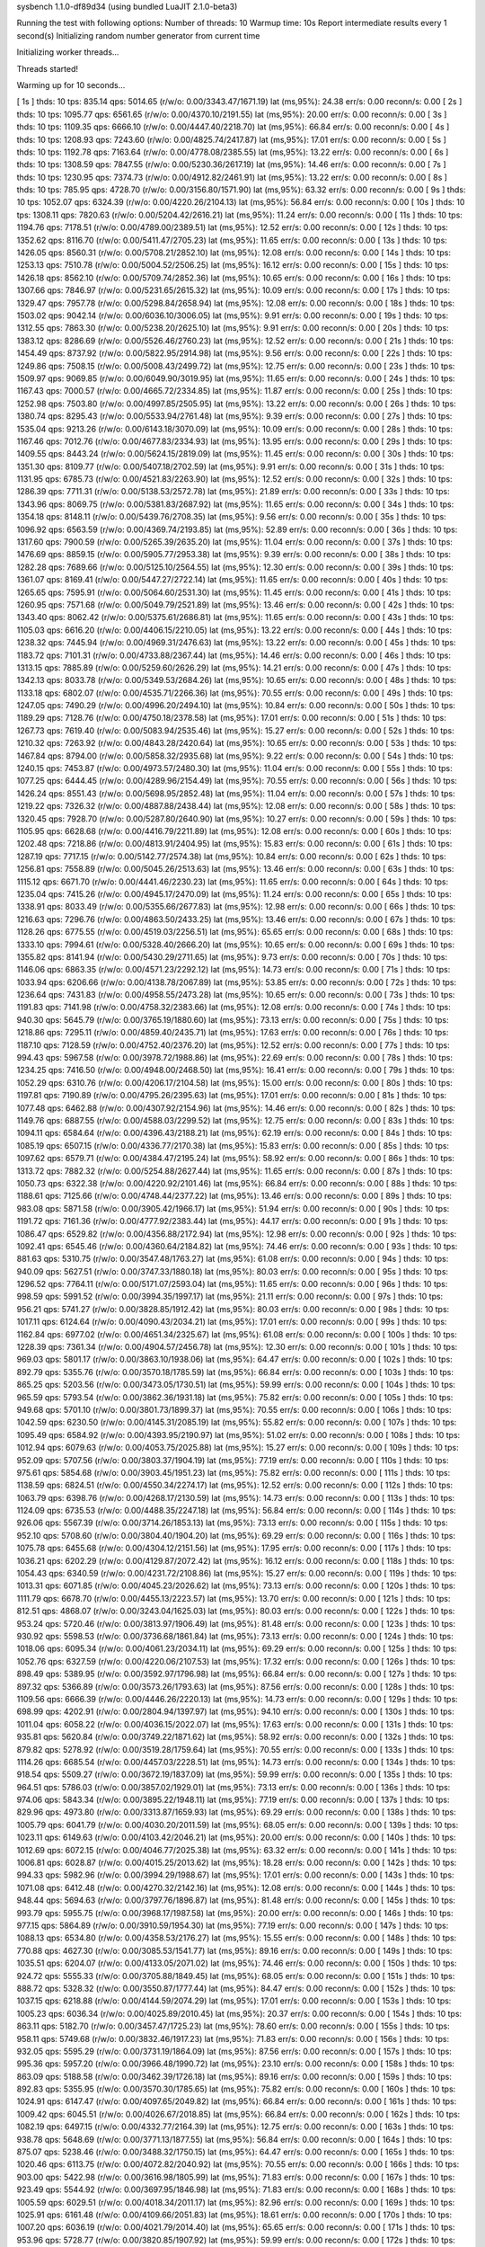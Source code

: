 sysbench 1.1.0-df89d34 (using bundled LuaJIT 2.1.0-beta3)

Running the test with following options:
Number of threads: 10
Warmup time: 10s
Report intermediate results every 1 second(s)
Initializing random number generator from current time


Initializing worker threads...

Threads started!

Warming up for 10 seconds...

[ 1s ] thds: 10 tps: 835.14 qps: 5014.65 (r/w/o: 0.00/3343.47/1671.19) lat (ms,95%): 24.38 err/s: 0.00 reconn/s: 0.00
[ 2s ] thds: 10 tps: 1095.77 qps: 6561.65 (r/w/o: 0.00/4370.10/2191.55) lat (ms,95%): 20.00 err/s: 0.00 reconn/s: 0.00
[ 3s ] thds: 10 tps: 1109.35 qps: 6666.10 (r/w/o: 0.00/4447.40/2218.70) lat (ms,95%): 66.84 err/s: 0.00 reconn/s: 0.00
[ 4s ] thds: 10 tps: 1208.93 qps: 7243.60 (r/w/o: 0.00/4825.74/2417.87) lat (ms,95%): 17.01 err/s: 0.00 reconn/s: 0.00
[ 5s ] thds: 10 tps: 1192.78 qps: 7163.64 (r/w/o: 0.00/4778.08/2385.55) lat (ms,95%): 13.22 err/s: 0.00 reconn/s: 0.00
[ 6s ] thds: 10 tps: 1308.59 qps: 7847.55 (r/w/o: 0.00/5230.36/2617.19) lat (ms,95%): 14.46 err/s: 0.00 reconn/s: 0.00
[ 7s ] thds: 10 tps: 1230.95 qps: 7374.73 (r/w/o: 0.00/4912.82/2461.91) lat (ms,95%): 13.22 err/s: 0.00 reconn/s: 0.00
[ 8s ] thds: 10 tps: 785.95 qps: 4728.70 (r/w/o: 0.00/3156.80/1571.90) lat (ms,95%): 63.32 err/s: 0.00 reconn/s: 0.00
[ 9s ] thds: 10 tps: 1052.07 qps: 6324.39 (r/w/o: 0.00/4220.26/2104.13) lat (ms,95%): 56.84 err/s: 0.00 reconn/s: 0.00
[ 10s ] thds: 10 tps: 1308.11 qps: 7820.63 (r/w/o: 0.00/5204.42/2616.21) lat (ms,95%): 11.24 err/s: 0.00 reconn/s: 0.00
[ 11s ] thds: 10 tps: 1194.76 qps: 7178.51 (r/w/o: 0.00/4789.00/2389.51) lat (ms,95%): 12.52 err/s: 0.00 reconn/s: 0.00
[ 12s ] thds: 10 tps: 1352.62 qps: 8116.70 (r/w/o: 0.00/5411.47/2705.23) lat (ms,95%): 11.65 err/s: 0.00 reconn/s: 0.00
[ 13s ] thds: 10 tps: 1426.05 qps: 8560.31 (r/w/o: 0.00/5708.21/2852.10) lat (ms,95%): 12.08 err/s: 0.00 reconn/s: 0.00
[ 14s ] thds: 10 tps: 1253.13 qps: 7510.78 (r/w/o: 0.00/5004.52/2506.25) lat (ms,95%): 16.12 err/s: 0.00 reconn/s: 0.00
[ 15s ] thds: 10 tps: 1426.18 qps: 8562.10 (r/w/o: 0.00/5709.74/2852.36) lat (ms,95%): 10.65 err/s: 0.00 reconn/s: 0.00
[ 16s ] thds: 10 tps: 1307.66 qps: 7846.97 (r/w/o: 0.00/5231.65/2615.32) lat (ms,95%): 10.09 err/s: 0.00 reconn/s: 0.00
[ 17s ] thds: 10 tps: 1329.47 qps: 7957.78 (r/w/o: 0.00/5298.84/2658.94) lat (ms,95%): 12.08 err/s: 0.00 reconn/s: 0.00
[ 18s ] thds: 10 tps: 1503.02 qps: 9042.14 (r/w/o: 0.00/6036.10/3006.05) lat (ms,95%): 9.91 err/s: 0.00 reconn/s: 0.00
[ 19s ] thds: 10 tps: 1312.55 qps: 7863.30 (r/w/o: 0.00/5238.20/2625.10) lat (ms,95%): 9.91 err/s: 0.00 reconn/s: 0.00
[ 20s ] thds: 10 tps: 1383.12 qps: 8286.69 (r/w/o: 0.00/5526.46/2760.23) lat (ms,95%): 12.52 err/s: 0.00 reconn/s: 0.00
[ 21s ] thds: 10 tps: 1454.49 qps: 8737.92 (r/w/o: 0.00/5822.95/2914.98) lat (ms,95%): 9.56 err/s: 0.00 reconn/s: 0.00
[ 22s ] thds: 10 tps: 1249.86 qps: 7508.15 (r/w/o: 0.00/5008.43/2499.72) lat (ms,95%): 12.75 err/s: 0.00 reconn/s: 0.00
[ 23s ] thds: 10 tps: 1509.97 qps: 9069.85 (r/w/o: 0.00/6049.90/3019.95) lat (ms,95%): 11.65 err/s: 0.00 reconn/s: 0.00
[ 24s ] thds: 10 tps: 1167.43 qps: 7000.57 (r/w/o: 0.00/4665.72/2334.85) lat (ms,95%): 11.87 err/s: 0.00 reconn/s: 0.00
[ 25s ] thds: 10 tps: 1252.98 qps: 7503.80 (r/w/o: 0.00/4997.85/2505.95) lat (ms,95%): 13.22 err/s: 0.00 reconn/s: 0.00
[ 26s ] thds: 10 tps: 1380.74 qps: 8295.43 (r/w/o: 0.00/5533.94/2761.48) lat (ms,95%): 9.39 err/s: 0.00 reconn/s: 0.00
[ 27s ] thds: 10 tps: 1535.04 qps: 9213.26 (r/w/o: 0.00/6143.18/3070.09) lat (ms,95%): 10.09 err/s: 0.00 reconn/s: 0.00
[ 28s ] thds: 10 tps: 1167.46 qps: 7012.76 (r/w/o: 0.00/4677.83/2334.93) lat (ms,95%): 13.95 err/s: 0.00 reconn/s: 0.00
[ 29s ] thds: 10 tps: 1409.55 qps: 8443.24 (r/w/o: 0.00/5624.15/2819.09) lat (ms,95%): 11.45 err/s: 0.00 reconn/s: 0.00
[ 30s ] thds: 10 tps: 1351.30 qps: 8109.77 (r/w/o: 0.00/5407.18/2702.59) lat (ms,95%): 9.91 err/s: 0.00 reconn/s: 0.00
[ 31s ] thds: 10 tps: 1131.95 qps: 6785.73 (r/w/o: 0.00/4521.83/2263.90) lat (ms,95%): 12.52 err/s: 0.00 reconn/s: 0.00
[ 32s ] thds: 10 tps: 1286.39 qps: 7711.31 (r/w/o: 0.00/5138.53/2572.78) lat (ms,95%): 21.89 err/s: 0.00 reconn/s: 0.00
[ 33s ] thds: 10 tps: 1343.96 qps: 8069.75 (r/w/o: 0.00/5381.83/2687.92) lat (ms,95%): 11.65 err/s: 0.00 reconn/s: 0.00
[ 34s ] thds: 10 tps: 1354.18 qps: 8148.11 (r/w/o: 0.00/5439.76/2708.35) lat (ms,95%): 9.56 err/s: 0.00 reconn/s: 0.00
[ 35s ] thds: 10 tps: 1096.92 qps: 6563.59 (r/w/o: 0.00/4369.74/2193.85) lat (ms,95%): 52.89 err/s: 0.00 reconn/s: 0.00
[ 36s ] thds: 10 tps: 1317.60 qps: 7900.59 (r/w/o: 0.00/5265.39/2635.20) lat (ms,95%): 11.04 err/s: 0.00 reconn/s: 0.00
[ 37s ] thds: 10 tps: 1476.69 qps: 8859.15 (r/w/o: 0.00/5905.77/2953.38) lat (ms,95%): 9.39 err/s: 0.00 reconn/s: 0.00
[ 38s ] thds: 10 tps: 1282.28 qps: 7689.66 (r/w/o: 0.00/5125.10/2564.55) lat (ms,95%): 12.30 err/s: 0.00 reconn/s: 0.00
[ 39s ] thds: 10 tps: 1361.07 qps: 8169.41 (r/w/o: 0.00/5447.27/2722.14) lat (ms,95%): 11.65 err/s: 0.00 reconn/s: 0.00
[ 40s ] thds: 10 tps: 1265.65 qps: 7595.91 (r/w/o: 0.00/5064.60/2531.30) lat (ms,95%): 11.45 err/s: 0.00 reconn/s: 0.00
[ 41s ] thds: 10 tps: 1260.95 qps: 7571.68 (r/w/o: 0.00/5049.79/2521.89) lat (ms,95%): 13.46 err/s: 0.00 reconn/s: 0.00
[ 42s ] thds: 10 tps: 1343.40 qps: 8062.42 (r/w/o: 0.00/5375.61/2686.81) lat (ms,95%): 11.65 err/s: 0.00 reconn/s: 0.00
[ 43s ] thds: 10 tps: 1105.03 qps: 6616.20 (r/w/o: 0.00/4406.15/2210.05) lat (ms,95%): 13.22 err/s: 0.00 reconn/s: 0.00
[ 44s ] thds: 10 tps: 1238.32 qps: 7445.94 (r/w/o: 0.00/4969.31/2476.63) lat (ms,95%): 13.22 err/s: 0.00 reconn/s: 0.00
[ 45s ] thds: 10 tps: 1183.72 qps: 7101.31 (r/w/o: 0.00/4733.88/2367.44) lat (ms,95%): 14.46 err/s: 0.00 reconn/s: 0.00
[ 46s ] thds: 10 tps: 1313.15 qps: 7885.89 (r/w/o: 0.00/5259.60/2626.29) lat (ms,95%): 14.21 err/s: 0.00 reconn/s: 0.00
[ 47s ] thds: 10 tps: 1342.13 qps: 8033.78 (r/w/o: 0.00/5349.53/2684.26) lat (ms,95%): 10.65 err/s: 0.00 reconn/s: 0.00
[ 48s ] thds: 10 tps: 1133.18 qps: 6802.07 (r/w/o: 0.00/4535.71/2266.36) lat (ms,95%): 70.55 err/s: 0.00 reconn/s: 0.00
[ 49s ] thds: 10 tps: 1247.05 qps: 7490.29 (r/w/o: 0.00/4996.20/2494.10) lat (ms,95%): 10.84 err/s: 0.00 reconn/s: 0.00
[ 50s ] thds: 10 tps: 1189.29 qps: 7128.76 (r/w/o: 0.00/4750.18/2378.58) lat (ms,95%): 17.01 err/s: 0.00 reconn/s: 0.00
[ 51s ] thds: 10 tps: 1267.73 qps: 7619.40 (r/w/o: 0.00/5083.94/2535.46) lat (ms,95%): 15.27 err/s: 0.00 reconn/s: 0.00
[ 52s ] thds: 10 tps: 1210.32 qps: 7263.92 (r/w/o: 0.00/4843.28/2420.64) lat (ms,95%): 10.65 err/s: 0.00 reconn/s: 0.00
[ 53s ] thds: 10 tps: 1467.84 qps: 8794.00 (r/w/o: 0.00/5858.32/2935.68) lat (ms,95%): 9.22 err/s: 0.00 reconn/s: 0.00
[ 54s ] thds: 10 tps: 1240.15 qps: 7453.87 (r/w/o: 0.00/4973.57/2480.30) lat (ms,95%): 11.04 err/s: 0.00 reconn/s: 0.00
[ 55s ] thds: 10 tps: 1077.25 qps: 6444.45 (r/w/o: 0.00/4289.96/2154.49) lat (ms,95%): 70.55 err/s: 0.00 reconn/s: 0.00
[ 56s ] thds: 10 tps: 1426.24 qps: 8551.43 (r/w/o: 0.00/5698.95/2852.48) lat (ms,95%): 11.04 err/s: 0.00 reconn/s: 0.00
[ 57s ] thds: 10 tps: 1219.22 qps: 7326.32 (r/w/o: 0.00/4887.88/2438.44) lat (ms,95%): 12.08 err/s: 0.00 reconn/s: 0.00
[ 58s ] thds: 10 tps: 1320.45 qps: 7928.70 (r/w/o: 0.00/5287.80/2640.90) lat (ms,95%): 10.27 err/s: 0.00 reconn/s: 0.00
[ 59s ] thds: 10 tps: 1105.95 qps: 6628.68 (r/w/o: 0.00/4416.79/2211.89) lat (ms,95%): 12.08 err/s: 0.00 reconn/s: 0.00
[ 60s ] thds: 10 tps: 1202.48 qps: 7218.86 (r/w/o: 0.00/4813.91/2404.95) lat (ms,95%): 15.83 err/s: 0.00 reconn/s: 0.00
[ 61s ] thds: 10 tps: 1287.19 qps: 7717.15 (r/w/o: 0.00/5142.77/2574.38) lat (ms,95%): 10.84 err/s: 0.00 reconn/s: 0.00
[ 62s ] thds: 10 tps: 1256.81 qps: 7558.89 (r/w/o: 0.00/5045.26/2513.63) lat (ms,95%): 13.46 err/s: 0.00 reconn/s: 0.00
[ 63s ] thds: 10 tps: 1115.12 qps: 6671.70 (r/w/o: 0.00/4441.46/2230.23) lat (ms,95%): 11.65 err/s: 0.00 reconn/s: 0.00
[ 64s ] thds: 10 tps: 1235.04 qps: 7415.26 (r/w/o: 0.00/4945.17/2470.09) lat (ms,95%): 11.24 err/s: 0.00 reconn/s: 0.00
[ 65s ] thds: 10 tps: 1338.91 qps: 8033.49 (r/w/o: 0.00/5355.66/2677.83) lat (ms,95%): 12.98 err/s: 0.00 reconn/s: 0.00
[ 66s ] thds: 10 tps: 1216.63 qps: 7296.76 (r/w/o: 0.00/4863.50/2433.25) lat (ms,95%): 13.46 err/s: 0.00 reconn/s: 0.00
[ 67s ] thds: 10 tps: 1128.26 qps: 6775.55 (r/w/o: 0.00/4519.03/2256.51) lat (ms,95%): 65.65 err/s: 0.00 reconn/s: 0.00
[ 68s ] thds: 10 tps: 1333.10 qps: 7994.61 (r/w/o: 0.00/5328.40/2666.20) lat (ms,95%): 10.65 err/s: 0.00 reconn/s: 0.00
[ 69s ] thds: 10 tps: 1355.82 qps: 8141.94 (r/w/o: 0.00/5430.29/2711.65) lat (ms,95%): 9.73 err/s: 0.00 reconn/s: 0.00
[ 70s ] thds: 10 tps: 1146.06 qps: 6863.35 (r/w/o: 0.00/4571.23/2292.12) lat (ms,95%): 14.73 err/s: 0.00 reconn/s: 0.00
[ 71s ] thds: 10 tps: 1033.94 qps: 6206.66 (r/w/o: 0.00/4138.78/2067.89) lat (ms,95%): 53.85 err/s: 0.00 reconn/s: 0.00
[ 72s ] thds: 10 tps: 1236.64 qps: 7431.83 (r/w/o: 0.00/4958.55/2473.28) lat (ms,95%): 10.65 err/s: 0.00 reconn/s: 0.00
[ 73s ] thds: 10 tps: 1191.83 qps: 7141.98 (r/w/o: 0.00/4758.32/2383.66) lat (ms,95%): 12.08 err/s: 0.00 reconn/s: 0.00
[ 74s ] thds: 10 tps: 940.30 qps: 5645.79 (r/w/o: 0.00/3765.19/1880.60) lat (ms,95%): 73.13 err/s: 0.00 reconn/s: 0.00
[ 75s ] thds: 10 tps: 1218.86 qps: 7295.11 (r/w/o: 0.00/4859.40/2435.71) lat (ms,95%): 17.63 err/s: 0.00 reconn/s: 0.00
[ 76s ] thds: 10 tps: 1187.10 qps: 7128.59 (r/w/o: 0.00/4752.40/2376.20) lat (ms,95%): 12.52 err/s: 0.00 reconn/s: 0.00
[ 77s ] thds: 10 tps: 994.43 qps: 5967.58 (r/w/o: 0.00/3978.72/1988.86) lat (ms,95%): 22.69 err/s: 0.00 reconn/s: 0.00
[ 78s ] thds: 10 tps: 1234.25 qps: 7416.50 (r/w/o: 0.00/4948.00/2468.50) lat (ms,95%): 16.41 err/s: 0.00 reconn/s: 0.00
[ 79s ] thds: 10 tps: 1052.29 qps: 6310.76 (r/w/o: 0.00/4206.17/2104.58) lat (ms,95%): 15.00 err/s: 0.00 reconn/s: 0.00
[ 80s ] thds: 10 tps: 1197.81 qps: 7190.89 (r/w/o: 0.00/4795.26/2395.63) lat (ms,95%): 17.01 err/s: 0.00 reconn/s: 0.00
[ 81s ] thds: 10 tps: 1077.48 qps: 6462.88 (r/w/o: 0.00/4307.92/2154.96) lat (ms,95%): 14.46 err/s: 0.00 reconn/s: 0.00
[ 82s ] thds: 10 tps: 1149.76 qps: 6887.55 (r/w/o: 0.00/4588.03/2299.52) lat (ms,95%): 12.75 err/s: 0.00 reconn/s: 0.00
[ 83s ] thds: 10 tps: 1094.11 qps: 6584.64 (r/w/o: 0.00/4396.43/2188.21) lat (ms,95%): 62.19 err/s: 0.00 reconn/s: 0.00
[ 84s ] thds: 10 tps: 1085.19 qps: 6507.15 (r/w/o: 0.00/4336.77/2170.38) lat (ms,95%): 15.83 err/s: 0.00 reconn/s: 0.00
[ 85s ] thds: 10 tps: 1097.62 qps: 6579.71 (r/w/o: 0.00/4384.47/2195.24) lat (ms,95%): 58.92 err/s: 0.00 reconn/s: 0.00
[ 86s ] thds: 10 tps: 1313.72 qps: 7882.32 (r/w/o: 0.00/5254.88/2627.44) lat (ms,95%): 11.65 err/s: 0.00 reconn/s: 0.00
[ 87s ] thds: 10 tps: 1050.73 qps: 6322.38 (r/w/o: 0.00/4220.92/2101.46) lat (ms,95%): 66.84 err/s: 0.00 reconn/s: 0.00
[ 88s ] thds: 10 tps: 1188.61 qps: 7125.66 (r/w/o: 0.00/4748.44/2377.22) lat (ms,95%): 13.46 err/s: 0.00 reconn/s: 0.00
[ 89s ] thds: 10 tps: 983.08 qps: 5871.58 (r/w/o: 0.00/3905.42/1966.17) lat (ms,95%): 51.94 err/s: 0.00 reconn/s: 0.00
[ 90s ] thds: 10 tps: 1191.72 qps: 7161.36 (r/w/o: 0.00/4777.92/2383.44) lat (ms,95%): 44.17 err/s: 0.00 reconn/s: 0.00
[ 91s ] thds: 10 tps: 1086.47 qps: 6529.82 (r/w/o: 0.00/4356.88/2172.94) lat (ms,95%): 12.98 err/s: 0.00 reconn/s: 0.00
[ 92s ] thds: 10 tps: 1092.41 qps: 6545.46 (r/w/o: 0.00/4360.64/2184.82) lat (ms,95%): 74.46 err/s: 0.00 reconn/s: 0.00
[ 93s ] thds: 10 tps: 881.63 qps: 5310.75 (r/w/o: 0.00/3547.48/1763.27) lat (ms,95%): 61.08 err/s: 0.00 reconn/s: 0.00
[ 94s ] thds: 10 tps: 940.09 qps: 5627.51 (r/w/o: 0.00/3747.33/1880.18) lat (ms,95%): 80.03 err/s: 0.00 reconn/s: 0.00
[ 95s ] thds: 10 tps: 1296.52 qps: 7764.11 (r/w/o: 0.00/5171.07/2593.04) lat (ms,95%): 11.65 err/s: 0.00 reconn/s: 0.00
[ 96s ] thds: 10 tps: 998.59 qps: 5991.52 (r/w/o: 0.00/3994.35/1997.17) lat (ms,95%): 21.11 err/s: 0.00 reconn/s: 0.00
[ 97s ] thds: 10 tps: 956.21 qps: 5741.27 (r/w/o: 0.00/3828.85/1912.42) lat (ms,95%): 80.03 err/s: 0.00 reconn/s: 0.00
[ 98s ] thds: 10 tps: 1017.11 qps: 6124.64 (r/w/o: 0.00/4090.43/2034.21) lat (ms,95%): 17.01 err/s: 0.00 reconn/s: 0.00
[ 99s ] thds: 10 tps: 1162.84 qps: 6977.02 (r/w/o: 0.00/4651.34/2325.67) lat (ms,95%): 61.08 err/s: 0.00 reconn/s: 0.00
[ 100s ] thds: 10 tps: 1228.39 qps: 7361.34 (r/w/o: 0.00/4904.57/2456.78) lat (ms,95%): 12.30 err/s: 0.00 reconn/s: 0.00
[ 101s ] thds: 10 tps: 969.03 qps: 5801.17 (r/w/o: 0.00/3863.10/1938.06) lat (ms,95%): 64.47 err/s: 0.00 reconn/s: 0.00
[ 102s ] thds: 10 tps: 892.79 qps: 5355.76 (r/w/o: 0.00/3570.18/1785.59) lat (ms,95%): 66.84 err/s: 0.00 reconn/s: 0.00
[ 103s ] thds: 10 tps: 865.25 qps: 5203.56 (r/w/o: 0.00/3473.05/1730.51) lat (ms,95%): 59.99 err/s: 0.00 reconn/s: 0.00
[ 104s ] thds: 10 tps: 965.59 qps: 5793.54 (r/w/o: 0.00/3862.36/1931.18) lat (ms,95%): 75.82 err/s: 0.00 reconn/s: 0.00
[ 105s ] thds: 10 tps: 949.68 qps: 5701.10 (r/w/o: 0.00/3801.73/1899.37) lat (ms,95%): 70.55 err/s: 0.00 reconn/s: 0.00
[ 106s ] thds: 10 tps: 1042.59 qps: 6230.50 (r/w/o: 0.00/4145.31/2085.19) lat (ms,95%): 55.82 err/s: 0.00 reconn/s: 0.00
[ 107s ] thds: 10 tps: 1095.49 qps: 6584.92 (r/w/o: 0.00/4393.95/2190.97) lat (ms,95%): 51.02 err/s: 0.00 reconn/s: 0.00
[ 108s ] thds: 10 tps: 1012.94 qps: 6079.63 (r/w/o: 0.00/4053.75/2025.88) lat (ms,95%): 15.27 err/s: 0.00 reconn/s: 0.00
[ 109s ] thds: 10 tps: 952.09 qps: 5707.56 (r/w/o: 0.00/3803.37/1904.19) lat (ms,95%): 77.19 err/s: 0.00 reconn/s: 0.00
[ 110s ] thds: 10 tps: 975.61 qps: 5854.68 (r/w/o: 0.00/3903.45/1951.23) lat (ms,95%): 75.82 err/s: 0.00 reconn/s: 0.00
[ 111s ] thds: 10 tps: 1138.59 qps: 6824.51 (r/w/o: 0.00/4550.34/2274.17) lat (ms,95%): 12.52 err/s: 0.00 reconn/s: 0.00
[ 112s ] thds: 10 tps: 1063.79 qps: 6398.76 (r/w/o: 0.00/4268.17/2130.59) lat (ms,95%): 14.73 err/s: 0.00 reconn/s: 0.00
[ 113s ] thds: 10 tps: 1124.09 qps: 6735.53 (r/w/o: 0.00/4488.35/2247.18) lat (ms,95%): 56.84 err/s: 0.00 reconn/s: 0.00
[ 114s ] thds: 10 tps: 926.06 qps: 5567.39 (r/w/o: 0.00/3714.26/1853.13) lat (ms,95%): 73.13 err/s: 0.00 reconn/s: 0.00
[ 115s ] thds: 10 tps: 952.10 qps: 5708.60 (r/w/o: 0.00/3804.40/1904.20) lat (ms,95%): 69.29 err/s: 0.00 reconn/s: 0.00
[ 116s ] thds: 10 tps: 1075.78 qps: 6455.68 (r/w/o: 0.00/4304.12/2151.56) lat (ms,95%): 17.95 err/s: 0.00 reconn/s: 0.00
[ 117s ] thds: 10 tps: 1036.21 qps: 6202.29 (r/w/o: 0.00/4129.87/2072.42) lat (ms,95%): 16.12 err/s: 0.00 reconn/s: 0.00
[ 118s ] thds: 10 tps: 1054.43 qps: 6340.59 (r/w/o: 0.00/4231.72/2108.86) lat (ms,95%): 15.27 err/s: 0.00 reconn/s: 0.00
[ 119s ] thds: 10 tps: 1013.31 qps: 6071.85 (r/w/o: 0.00/4045.23/2026.62) lat (ms,95%): 73.13 err/s: 0.00 reconn/s: 0.00
[ 120s ] thds: 10 tps: 1111.79 qps: 6678.70 (r/w/o: 0.00/4455.13/2223.57) lat (ms,95%): 13.70 err/s: 0.00 reconn/s: 0.00
[ 121s ] thds: 10 tps: 812.51 qps: 4868.07 (r/w/o: 0.00/3243.04/1625.03) lat (ms,95%): 80.03 err/s: 0.00 reconn/s: 0.00
[ 122s ] thds: 10 tps: 953.24 qps: 5720.46 (r/w/o: 0.00/3813.97/1906.49) lat (ms,95%): 81.48 err/s: 0.00 reconn/s: 0.00
[ 123s ] thds: 10 tps: 930.92 qps: 5598.53 (r/w/o: 0.00/3736.68/1861.84) lat (ms,95%): 73.13 err/s: 0.00 reconn/s: 0.00
[ 124s ] thds: 10 tps: 1018.06 qps: 6095.34 (r/w/o: 0.00/4061.23/2034.11) lat (ms,95%): 69.29 err/s: 0.00 reconn/s: 0.00
[ 125s ] thds: 10 tps: 1052.76 qps: 6327.59 (r/w/o: 0.00/4220.06/2107.53) lat (ms,95%): 17.32 err/s: 0.00 reconn/s: 0.00
[ 126s ] thds: 10 tps: 898.49 qps: 5389.95 (r/w/o: 0.00/3592.97/1796.98) lat (ms,95%): 66.84 err/s: 0.00 reconn/s: 0.00
[ 127s ] thds: 10 tps: 897.32 qps: 5366.89 (r/w/o: 0.00/3573.26/1793.63) lat (ms,95%): 87.56 err/s: 0.00 reconn/s: 0.00
[ 128s ] thds: 10 tps: 1109.56 qps: 6666.39 (r/w/o: 0.00/4446.26/2220.13) lat (ms,95%): 14.73 err/s: 0.00 reconn/s: 0.00
[ 129s ] thds: 10 tps: 698.99 qps: 4202.91 (r/w/o: 0.00/2804.94/1397.97) lat (ms,95%): 94.10 err/s: 0.00 reconn/s: 0.00
[ 130s ] thds: 10 tps: 1011.04 qps: 6058.22 (r/w/o: 0.00/4036.15/2022.07) lat (ms,95%): 17.63 err/s: 0.00 reconn/s: 0.00
[ 131s ] thds: 10 tps: 935.81 qps: 5620.84 (r/w/o: 0.00/3749.22/1871.62) lat (ms,95%): 58.92 err/s: 0.00 reconn/s: 0.00
[ 132s ] thds: 10 tps: 879.82 qps: 5278.92 (r/w/o: 0.00/3519.28/1759.64) lat (ms,95%): 70.55 err/s: 0.00 reconn/s: 0.00
[ 133s ] thds: 10 tps: 1114.26 qps: 6685.54 (r/w/o: 0.00/4457.03/2228.51) lat (ms,95%): 14.73 err/s: 0.00 reconn/s: 0.00
[ 134s ] thds: 10 tps: 918.54 qps: 5509.27 (r/w/o: 0.00/3672.19/1837.09) lat (ms,95%): 59.99 err/s: 0.00 reconn/s: 0.00
[ 135s ] thds: 10 tps: 964.51 qps: 5786.03 (r/w/o: 0.00/3857.02/1929.01) lat (ms,95%): 73.13 err/s: 0.00 reconn/s: 0.00
[ 136s ] thds: 10 tps: 974.06 qps: 5843.34 (r/w/o: 0.00/3895.22/1948.11) lat (ms,95%): 77.19 err/s: 0.00 reconn/s: 0.00
[ 137s ] thds: 10 tps: 829.96 qps: 4973.80 (r/w/o: 0.00/3313.87/1659.93) lat (ms,95%): 69.29 err/s: 0.00 reconn/s: 0.00
[ 138s ] thds: 10 tps: 1005.79 qps: 6041.79 (r/w/o: 0.00/4030.20/2011.59) lat (ms,95%): 68.05 err/s: 0.00 reconn/s: 0.00
[ 139s ] thds: 10 tps: 1023.11 qps: 6149.63 (r/w/o: 0.00/4103.42/2046.21) lat (ms,95%): 20.00 err/s: 0.00 reconn/s: 0.00
[ 140s ] thds: 10 tps: 1012.69 qps: 6072.15 (r/w/o: 0.00/4046.77/2025.38) lat (ms,95%): 63.32 err/s: 0.00 reconn/s: 0.00
[ 141s ] thds: 10 tps: 1006.81 qps: 6028.87 (r/w/o: 0.00/4015.25/2013.62) lat (ms,95%): 18.28 err/s: 0.00 reconn/s: 0.00
[ 142s ] thds: 10 tps: 994.33 qps: 5982.96 (r/w/o: 0.00/3994.29/1988.67) lat (ms,95%): 17.01 err/s: 0.00 reconn/s: 0.00
[ 143s ] thds: 10 tps: 1071.08 qps: 6412.48 (r/w/o: 0.00/4270.32/2142.16) lat (ms,95%): 12.08 err/s: 0.00 reconn/s: 0.00
[ 144s ] thds: 10 tps: 948.44 qps: 5694.63 (r/w/o: 0.00/3797.76/1896.87) lat (ms,95%): 81.48 err/s: 0.00 reconn/s: 0.00
[ 145s ] thds: 10 tps: 993.79 qps: 5955.75 (r/w/o: 0.00/3968.17/1987.58) lat (ms,95%): 20.00 err/s: 0.00 reconn/s: 0.00
[ 146s ] thds: 10 tps: 977.15 qps: 5864.89 (r/w/o: 0.00/3910.59/1954.30) lat (ms,95%): 77.19 err/s: 0.00 reconn/s: 0.00
[ 147s ] thds: 10 tps: 1088.13 qps: 6534.80 (r/w/o: 0.00/4358.53/2176.27) lat (ms,95%): 15.55 err/s: 0.00 reconn/s: 0.00
[ 148s ] thds: 10 tps: 770.88 qps: 4627.30 (r/w/o: 0.00/3085.53/1541.77) lat (ms,95%): 89.16 err/s: 0.00 reconn/s: 0.00
[ 149s ] thds: 10 tps: 1035.51 qps: 6204.07 (r/w/o: 0.00/4133.05/2071.02) lat (ms,95%): 74.46 err/s: 0.00 reconn/s: 0.00
[ 150s ] thds: 10 tps: 924.72 qps: 5555.33 (r/w/o: 0.00/3705.88/1849.45) lat (ms,95%): 68.05 err/s: 0.00 reconn/s: 0.00
[ 151s ] thds: 10 tps: 888.72 qps: 5328.32 (r/w/o: 0.00/3550.87/1777.44) lat (ms,95%): 84.47 err/s: 0.00 reconn/s: 0.00
[ 152s ] thds: 10 tps: 1037.15 qps: 6218.88 (r/w/o: 0.00/4144.59/2074.29) lat (ms,95%): 17.01 err/s: 0.00 reconn/s: 0.00
[ 153s ] thds: 10 tps: 1005.23 qps: 6036.34 (r/w/o: 0.00/4025.89/2010.45) lat (ms,95%): 20.37 err/s: 0.00 reconn/s: 0.00
[ 154s ] thds: 10 tps: 863.11 qps: 5182.70 (r/w/o: 0.00/3457.47/1725.23) lat (ms,95%): 78.60 err/s: 0.00 reconn/s: 0.00
[ 155s ] thds: 10 tps: 958.11 qps: 5749.68 (r/w/o: 0.00/3832.46/1917.23) lat (ms,95%): 71.83 err/s: 0.00 reconn/s: 0.00
[ 156s ] thds: 10 tps: 932.05 qps: 5595.29 (r/w/o: 0.00/3731.19/1864.09) lat (ms,95%): 87.56 err/s: 0.00 reconn/s: 0.00
[ 157s ] thds: 10 tps: 995.36 qps: 5957.20 (r/w/o: 0.00/3966.48/1990.72) lat (ms,95%): 23.10 err/s: 0.00 reconn/s: 0.00
[ 158s ] thds: 10 tps: 863.09 qps: 5188.58 (r/w/o: 0.00/3462.39/1726.18) lat (ms,95%): 89.16 err/s: 0.00 reconn/s: 0.00
[ 159s ] thds: 10 tps: 892.83 qps: 5355.95 (r/w/o: 0.00/3570.30/1785.65) lat (ms,95%): 75.82 err/s: 0.00 reconn/s: 0.00
[ 160s ] thds: 10 tps: 1024.91 qps: 6147.47 (r/w/o: 0.00/4097.65/2049.82) lat (ms,95%): 66.84 err/s: 0.00 reconn/s: 0.00
[ 161s ] thds: 10 tps: 1009.42 qps: 6045.51 (r/w/o: 0.00/4026.67/2018.85) lat (ms,95%): 66.84 err/s: 0.00 reconn/s: 0.00
[ 162s ] thds: 10 tps: 1082.19 qps: 6497.15 (r/w/o: 0.00/4332.77/2164.39) lat (ms,95%): 12.75 err/s: 0.00 reconn/s: 0.00
[ 163s ] thds: 10 tps: 938.78 qps: 5648.69 (r/w/o: 0.00/3771.13/1877.55) lat (ms,95%): 56.84 err/s: 0.00 reconn/s: 0.00
[ 164s ] thds: 10 tps: 875.07 qps: 5238.46 (r/w/o: 0.00/3488.32/1750.15) lat (ms,95%): 64.47 err/s: 0.00 reconn/s: 0.00
[ 165s ] thds: 10 tps: 1020.46 qps: 6113.75 (r/w/o: 0.00/4072.82/2040.92) lat (ms,95%): 70.55 err/s: 0.00 reconn/s: 0.00
[ 166s ] thds: 10 tps: 903.00 qps: 5422.98 (r/w/o: 0.00/3616.98/1805.99) lat (ms,95%): 71.83 err/s: 0.00 reconn/s: 0.00
[ 167s ] thds: 10 tps: 923.49 qps: 5544.92 (r/w/o: 0.00/3697.95/1846.98) lat (ms,95%): 71.83 err/s: 0.00 reconn/s: 0.00
[ 168s ] thds: 10 tps: 1005.59 qps: 6029.51 (r/w/o: 0.00/4018.34/2011.17) lat (ms,95%): 82.96 err/s: 0.00 reconn/s: 0.00
[ 169s ] thds: 10 tps: 1025.91 qps: 6161.48 (r/w/o: 0.00/4109.66/2051.83) lat (ms,95%): 18.61 err/s: 0.00 reconn/s: 0.00
[ 170s ] thds: 10 tps: 1007.20 qps: 6036.19 (r/w/o: 0.00/4021.79/2014.40) lat (ms,95%): 65.65 err/s: 0.00 reconn/s: 0.00
[ 171s ] thds: 10 tps: 953.96 qps: 5728.77 (r/w/o: 0.00/3820.85/1907.92) lat (ms,95%): 59.99 err/s: 0.00 reconn/s: 0.00
[ 172s ] thds: 10 tps: 928.13 qps: 5557.78 (r/w/o: 0.00/3701.52/1856.26) lat (ms,95%): 84.47 err/s: 0.00 reconn/s: 0.00
[ 173s ] thds: 10 tps: 916.59 qps: 5503.56 (r/w/o: 0.00/3670.37/1833.19) lat (ms,95%): 74.46 err/s: 0.00 reconn/s: 0.00
[ 174s ] thds: 10 tps: 1103.35 qps: 6621.10 (r/w/o: 0.00/4414.40/2206.70) lat (ms,95%): 70.55 err/s: 0.00 reconn/s: 0.00
[ 175s ] thds: 10 tps: 881.19 qps: 5291.15 (r/w/o: 0.00/3528.77/1762.38) lat (ms,95%): 69.29 err/s: 0.00 reconn/s: 0.00
[ 176s ] thds: 10 tps: 931.34 qps: 5584.03 (r/w/o: 0.00/3721.35/1862.67) lat (ms,95%): 77.19 err/s: 0.00 reconn/s: 0.00
[ 177s ] thds: 10 tps: 1022.29 qps: 6137.73 (r/w/o: 0.00/4093.15/2044.58) lat (ms,95%): 69.29 err/s: 0.00 reconn/s: 0.00
[ 178s ] thds: 10 tps: 954.77 qps: 5737.61 (r/w/o: 0.00/3828.07/1909.54) lat (ms,95%): 58.92 err/s: 0.00 reconn/s: 0.00
[ 179s ] thds: 10 tps: 1037.05 qps: 6226.28 (r/w/o: 0.00/4152.19/2074.09) lat (ms,95%): 70.55 err/s: 0.00 reconn/s: 0.00
[ 180s ] thds: 10 tps: 851.88 qps: 5097.31 (r/w/o: 0.00/3393.55/1703.76) lat (ms,95%): 87.56 err/s: 0.00 reconn/s: 0.00
[ 181s ] thds: 10 tps: 880.25 qps: 5289.53 (r/w/o: 0.00/3529.03/1760.50) lat (ms,95%): 80.03 err/s: 0.00 reconn/s: 0.00
[ 182s ] thds: 10 tps: 894.49 qps: 5357.97 (r/w/o: 0.00/3568.98/1788.99) lat (ms,95%): 75.82 err/s: 0.00 reconn/s: 0.00
[ 183s ] thds: 10 tps: 968.64 qps: 5816.83 (r/w/o: 0.00/3880.56/1936.28) lat (ms,95%): 82.96 err/s: 0.00 reconn/s: 0.00
[ 184s ] thds: 10 tps: 811.36 qps: 4870.13 (r/w/o: 0.00/3246.42/1623.71) lat (ms,95%): 87.56 err/s: 0.00 reconn/s: 0.00
[ 185s ] thds: 10 tps: 969.66 qps: 5816.96 (r/w/o: 0.00/3877.64/1939.32) lat (ms,95%): 77.19 err/s: 0.00 reconn/s: 0.00
[ 186s ] thds: 10 tps: 931.70 qps: 5599.22 (r/w/o: 0.00/3735.81/1863.41) lat (ms,95%): 87.56 err/s: 0.00 reconn/s: 0.00
[ 187s ] thds: 10 tps: 822.99 qps: 4941.94 (r/w/o: 0.00/3295.96/1645.98) lat (ms,95%): 84.47 err/s: 0.00 reconn/s: 0.00
[ 188s ] thds: 10 tps: 1052.90 qps: 6300.34 (r/w/o: 0.00/4195.54/2104.79) lat (ms,95%): 64.47 err/s: 0.00 reconn/s: 0.00
[ 189s ] thds: 10 tps: 924.65 qps: 5552.87 (r/w/o: 0.00/3702.58/1850.29) lat (ms,95%): 66.84 err/s: 0.00 reconn/s: 0.00
[ 190s ] thds: 10 tps: 1012.37 qps: 6073.22 (r/w/o: 0.00/4048.48/2024.74) lat (ms,95%): 75.82 err/s: 0.00 reconn/s: 0.00
[ 191s ] thds: 10 tps: 998.94 qps: 5996.61 (r/w/o: 0.00/3998.74/1997.87) lat (ms,95%): 18.28 err/s: 0.00 reconn/s: 0.00
[ 192s ] thds: 10 tps: 908.89 qps: 5438.34 (r/w/o: 0.00/3620.56/1817.78) lat (ms,95%): 78.60 err/s: 0.00 reconn/s: 0.00
[ 193s ] thds: 10 tps: 942.57 qps: 5665.43 (r/w/o: 0.00/3780.28/1885.15) lat (ms,95%): 69.29 err/s: 0.00 reconn/s: 0.00
[ 194s ] thds: 10 tps: 896.07 qps: 5373.42 (r/w/o: 0.00/3581.28/1792.14) lat (ms,95%): 70.55 err/s: 0.00 reconn/s: 0.00
[ 195s ] thds: 10 tps: 1089.06 qps: 6542.36 (r/w/o: 0.00/4364.24/2178.11) lat (ms,95%): 51.94 err/s: 0.00 reconn/s: 0.00
[ 196s ] thds: 10 tps: 823.92 qps: 4927.53 (r/w/o: 0.00/3279.69/1647.84) lat (ms,95%): 78.60 err/s: 0.00 reconn/s: 0.00
[ 197s ] thds: 10 tps: 1003.16 qps: 6033.95 (r/w/o: 0.00/4027.63/2006.32) lat (ms,95%): 84.47 err/s: 0.00 reconn/s: 0.00
[ 198s ] thds: 10 tps: 794.76 qps: 4765.57 (r/w/o: 0.00/3176.05/1589.52) lat (ms,95%): 87.56 err/s: 0.00 reconn/s: 0.00
[ 199s ] thds: 10 tps: 978.22 qps: 5858.30 (r/w/o: 0.00/3902.87/1955.44) lat (ms,95%): 75.82 err/s: 0.00 reconn/s: 0.00
[ 200s ] thds: 10 tps: 831.39 qps: 5002.30 (r/w/o: 0.00/3338.53/1663.77) lat (ms,95%): 80.03 err/s: 0.00 reconn/s: 0.00
[ 201s ] thds: 10 tps: 1021.31 qps: 6117.85 (r/w/o: 0.00/4075.23/2042.63) lat (ms,95%): 70.55 err/s: 0.00 reconn/s: 0.00
[ 202s ] thds: 10 tps: 930.99 qps: 5589.94 (r/w/o: 0.00/3727.96/1861.98) lat (ms,95%): 80.03 err/s: 0.00 reconn/s: 0.00
[ 203s ] thds: 10 tps: 985.01 qps: 5921.08 (r/w/o: 0.00/3951.05/1970.03) lat (ms,95%): 71.83 err/s: 0.00 reconn/s: 0.00
[ 204s ] thds: 10 tps: 1009.30 qps: 6048.82 (r/w/o: 0.00/4030.21/2018.60) lat (ms,95%): 73.13 err/s: 0.00 reconn/s: 0.00
[ 205s ] thds: 10 tps: 858.74 qps: 5153.46 (r/w/o: 0.00/3435.97/1717.49) lat (ms,95%): 80.03 err/s: 0.00 reconn/s: 0.00
[ 206s ] thds: 10 tps: 964.66 qps: 5785.94 (r/w/o: 0.00/3856.63/1929.32) lat (ms,95%): 80.03 err/s: 0.00 reconn/s: 0.00
[ 207s ] thds: 10 tps: 939.44 qps: 5639.61 (r/w/o: 0.00/3760.74/1878.87) lat (ms,95%): 71.83 err/s: 0.00 reconn/s: 0.00
[ 208s ] thds: 10 tps: 1090.45 qps: 6539.72 (r/w/o: 0.00/4358.82/2180.91) lat (ms,95%): 65.65 err/s: 0.00 reconn/s: 0.00
[ 209s ] thds: 10 tps: 1067.24 qps: 6404.41 (r/w/o: 0.00/4269.94/2134.47) lat (ms,95%): 12.52 err/s: 0.00 reconn/s: 0.00
[ 210s ] thds: 10 tps: 862.40 qps: 5163.41 (r/w/o: 0.00/3438.60/1724.80) lat (ms,95%): 86.00 err/s: 0.00 reconn/s: 0.00
[ 211s ] thds: 10 tps: 926.35 qps: 5567.11 (r/w/o: 0.00/3714.41/1852.70) lat (ms,95%): 94.10 err/s: 0.00 reconn/s: 0.00
[ 212s ] thds: 10 tps: 884.92 qps: 5309.53 (r/w/o: 0.00/3539.68/1769.84) lat (ms,95%): 82.96 err/s: 0.00 reconn/s: 0.00
[ 213s ] thds: 10 tps: 1048.03 qps: 6283.18 (r/w/o: 0.00/4187.12/2096.06) lat (ms,95%): 69.29 err/s: 0.00 reconn/s: 0.00
[ 214s ] thds: 10 tps: 968.90 qps: 5815.43 (r/w/o: 0.00/3877.62/1937.81) lat (ms,95%): 68.05 err/s: 0.00 reconn/s: 0.00
[ 215s ] thds: 10 tps: 976.14 qps: 5865.85 (r/w/o: 0.00/3913.57/1952.28) lat (ms,95%): 77.19 err/s: 0.00 reconn/s: 0.00
[ 216s ] thds: 10 tps: 1045.65 qps: 6268.92 (r/w/o: 0.00/4177.61/2091.30) lat (ms,95%): 17.01 err/s: 0.00 reconn/s: 0.00
[ 217s ] thds: 10 tps: 1047.46 qps: 6293.79 (r/w/o: 0.00/4199.86/2093.93) lat (ms,95%): 74.46 err/s: 0.00 reconn/s: 0.00
[ 218s ] thds: 10 tps: 943.30 qps: 5643.85 (r/w/o: 0.00/3756.24/1887.60) lat (ms,95%): 82.96 err/s: 0.00 reconn/s: 0.00
[ 219s ] thds: 10 tps: 889.51 qps: 5352.07 (r/w/o: 0.00/3573.06/1779.02) lat (ms,95%): 90.78 err/s: 0.00 reconn/s: 0.00
[ 220s ] thds: 10 tps: 1088.38 qps: 6519.27 (r/w/o: 0.00/4342.51/2176.76) lat (ms,95%): 13.70 err/s: 0.00 reconn/s: 0.00
[ 221s ] thds: 10 tps: 999.34 qps: 6004.06 (r/w/o: 0.00/4005.37/1998.69) lat (ms,95%): 12.75 err/s: 0.00 reconn/s: 0.00
[ 222s ] thds: 10 tps: 1040.31 qps: 6241.86 (r/w/o: 0.00/4161.24/2080.62) lat (ms,95%): 78.60 err/s: 0.00 reconn/s: 0.00
[ 223s ] thds: 10 tps: 935.79 qps: 5616.73 (r/w/o: 0.00/3745.15/1871.58) lat (ms,95%): 64.47 err/s: 0.00 reconn/s: 0.00
[ 224s ] thds: 10 tps: 948.24 qps: 5668.42 (r/w/o: 0.00/3771.93/1896.49) lat (ms,95%): 86.00 err/s: 0.00 reconn/s: 0.00
[ 225s ] thds: 10 tps: 936.93 qps: 5643.57 (r/w/o: 0.00/3769.71/1873.86) lat (ms,95%): 77.19 err/s: 0.00 reconn/s: 0.00
[ 226s ] thds: 10 tps: 965.92 qps: 5804.55 (r/w/o: 0.00/3872.70/1931.85) lat (ms,95%): 75.82 err/s: 0.00 reconn/s: 0.00
[ 227s ] thds: 10 tps: 946.50 qps: 5664.01 (r/w/o: 0.00/3771.02/1892.99) lat (ms,95%): 81.48 err/s: 0.00 reconn/s: 0.00
[ 228s ] thds: 10 tps: 949.61 qps: 5705.68 (r/w/o: 0.00/3806.46/1899.22) lat (ms,95%): 80.03 err/s: 0.00 reconn/s: 0.00
[ 229s ] thds: 10 tps: 937.88 qps: 5616.27 (r/w/o: 0.00/3740.52/1875.76) lat (ms,95%): 84.47 err/s: 0.00 reconn/s: 0.00
[ 230s ] thds: 10 tps: 875.77 qps: 5264.62 (r/w/o: 0.00/3513.07/1751.55) lat (ms,95%): 70.55 err/s: 0.00 reconn/s: 0.00
[ 231s ] thds: 10 tps: 971.45 qps: 5815.69 (r/w/o: 0.00/3872.78/1942.91) lat (ms,95%): 77.19 err/s: 0.00 reconn/s: 0.00
[ 232s ] thds: 10 tps: 816.97 qps: 4898.82 (r/w/o: 0.00/3264.88/1633.94) lat (ms,95%): 94.10 err/s: 0.00 reconn/s: 0.00
[ 233s ] thds: 10 tps: 791.26 qps: 4754.55 (r/w/o: 0.00/3172.03/1582.52) lat (ms,95%): 97.55 err/s: 0.00 reconn/s: 0.00
[ 234s ] thds: 10 tps: 856.97 qps: 5131.80 (r/w/o: 0.00/3417.86/1713.94) lat (ms,95%): 92.42 err/s: 0.00 reconn/s: 0.00
[ 235s ] thds: 10 tps: 977.82 qps: 5884.92 (r/w/o: 0.00/3929.28/1955.64) lat (ms,95%): 73.13 err/s: 0.00 reconn/s: 0.00
[ 236s ] thds: 10 tps: 1055.44 qps: 6321.64 (r/w/o: 0.00/4210.77/2110.87) lat (ms,95%): 15.27 err/s: 0.00 reconn/s: 0.00
[ 237s ] thds: 10 tps: 879.11 qps: 5269.64 (r/w/o: 0.00/3511.42/1758.21) lat (ms,95%): 59.99 err/s: 0.00 reconn/s: 0.00
[ 238s ] thds: 10 tps: 916.20 qps: 5494.21 (r/w/o: 0.00/3661.80/1832.40) lat (ms,95%): 101.13 err/s: 0.00 reconn/s: 0.00
[ 239s ] thds: 10 tps: 837.96 qps: 5032.79 (r/w/o: 0.00/3356.86/1675.93) lat (ms,95%): 82.96 err/s: 0.00 reconn/s: 0.00
[ 240s ] thds: 10 tps: 1064.14 qps: 6387.82 (r/w/o: 0.00/4259.55/2128.27) lat (ms,95%): 15.55 err/s: 0.00 reconn/s: 0.00
[ 241s ] thds: 10 tps: 891.89 qps: 5344.33 (r/w/o: 0.00/3560.56/1783.78) lat (ms,95%): 82.96 err/s: 0.00 reconn/s: 0.00
[ 242s ] thds: 10 tps: 899.17 qps: 5402.03 (r/w/o: 0.00/3604.68/1797.34) lat (ms,95%): 97.55 err/s: 0.00 reconn/s: 0.00
[ 243s ] thds: 10 tps: 887.49 qps: 5332.90 (r/w/o: 0.00/3556.93/1775.97) lat (ms,95%): 75.82 err/s: 0.00 reconn/s: 0.00
[ 244s ] thds: 10 tps: 958.65 qps: 5741.89 (r/w/o: 0.00/3824.58/1917.31) lat (ms,95%): 82.96 err/s: 0.00 reconn/s: 0.00
[ 245s ] thds: 10 tps: 1038.86 qps: 6226.17 (r/w/o: 0.00/4148.45/2077.72) lat (ms,95%): 16.71 err/s: 0.00 reconn/s: 0.00
[ 246s ] thds: 10 tps: 784.54 qps: 4720.24 (r/w/o: 0.00/3151.17/1569.07) lat (ms,95%): 97.55 err/s: 0.00 reconn/s: 0.00
[ 247s ] thds: 10 tps: 914.05 qps: 5492.31 (r/w/o: 0.00/3664.20/1828.11) lat (ms,95%): 74.46 err/s: 0.00 reconn/s: 0.00
[ 248s ] thds: 10 tps: 785.08 qps: 4696.43 (r/w/o: 0.00/3128.28/1568.15) lat (ms,95%): 97.55 err/s: 0.00 reconn/s: 0.00
[ 249s ] thds: 10 tps: 992.98 qps: 5966.89 (r/w/o: 0.00/3978.93/1987.96) lat (ms,95%): 16.12 err/s: 0.00 reconn/s: 0.00
[ 250s ] thds: 10 tps: 882.04 qps: 5287.26 (r/w/o: 0.00/3523.17/1764.09) lat (ms,95%): 80.03 err/s: 0.00 reconn/s: 0.00
[ 251s ] thds: 10 tps: 972.95 qps: 5833.69 (r/w/o: 0.00/3887.80/1945.90) lat (ms,95%): 89.16 err/s: 0.00 reconn/s: 0.00
[ 252s ] thds: 10 tps: 910.04 qps: 5456.26 (r/w/o: 0.00/3636.17/1820.09) lat (ms,95%): 89.16 err/s: 0.00 reconn/s: 0.00
[ 253s ] thds: 10 tps: 1012.19 qps: 6073.12 (r/w/o: 0.00/4048.75/2024.37) lat (ms,95%): 86.00 err/s: 0.00 reconn/s: 0.00
[ 254s ] thds: 10 tps: 884.28 qps: 5323.64 (r/w/o: 0.00/3555.08/1768.56) lat (ms,95%): 78.60 err/s: 0.00 reconn/s: 0.00
[ 255s ] thds: 10 tps: 987.58 qps: 5909.42 (r/w/o: 0.00/3934.27/1975.16) lat (ms,95%): 87.56 err/s: 0.00 reconn/s: 0.00
[ 256s ] thds: 10 tps: 962.07 qps: 5774.42 (r/w/o: 0.00/3850.28/1924.14) lat (ms,95%): 81.48 err/s: 0.00 reconn/s: 0.00
[ 257s ] thds: 10 tps: 884.61 qps: 5329.69 (r/w/o: 0.00/3560.46/1769.22) lat (ms,95%): 94.10 err/s: 0.00 reconn/s: 0.00
[ 258s ] thds: 10 tps: 983.26 qps: 5886.62 (r/w/o: 0.00/3920.09/1966.53) lat (ms,95%): 74.46 err/s: 0.00 reconn/s: 0.00
[ 259s ] thds: 10 tps: 974.78 qps: 5852.67 (r/w/o: 0.00/3903.12/1949.55) lat (ms,95%): 87.56 err/s: 0.00 reconn/s: 0.00
[ 260s ] thds: 10 tps: 1077.54 qps: 6445.27 (r/w/o: 0.00/4290.19/2155.08) lat (ms,95%): 15.83 err/s: 0.00 reconn/s: 0.00
[ 261s ] thds: 10 tps: 838.86 qps: 5041.17 (r/w/o: 0.00/3363.44/1677.73) lat (ms,95%): 84.47 err/s: 0.00 reconn/s: 0.00
[ 262s ] thds: 10 tps: 904.44 qps: 5433.64 (r/w/o: 0.00/3624.77/1808.88) lat (ms,95%): 99.33 err/s: 0.00 reconn/s: 0.00
[ 263s ] thds: 10 tps: 798.78 qps: 4793.66 (r/w/o: 0.00/3196.10/1597.55) lat (ms,95%): 90.78 err/s: 0.00 reconn/s: 0.00
[ 264s ] thds: 10 tps: 951.61 qps: 5698.62 (r/w/o: 0.00/3795.40/1903.22) lat (ms,95%): 94.10 err/s: 0.00 reconn/s: 0.00
[ 265s ] thds: 10 tps: 761.94 qps: 4575.63 (r/w/o: 0.00/3051.75/1523.88) lat (ms,95%): 99.33 err/s: 0.00 reconn/s: 0.00
[ 266s ] thds: 10 tps: 1045.83 qps: 6294.03 (r/w/o: 0.00/4202.37/2091.66) lat (ms,95%): 86.00 err/s: 0.00 reconn/s: 0.00
[ 267s ] thds: 10 tps: 876.02 qps: 5232.16 (r/w/o: 0.00/3480.12/1752.03) lat (ms,95%): 94.10 err/s: 0.00 reconn/s: 0.00
[ 268s ] thds: 10 tps: 921.42 qps: 5550.56 (r/w/o: 0.00/3707.72/1842.84) lat (ms,95%): 90.78 err/s: 0.00 reconn/s: 0.00
[ 269s ] thds: 10 tps: 1029.68 qps: 6158.05 (r/w/o: 0.00/4098.70/2059.35) lat (ms,95%): 17.63 err/s: 0.00 reconn/s: 0.00
[ 270s ] thds: 10 tps: 886.07 qps: 5309.40 (r/w/o: 0.00/3537.26/1772.13) lat (ms,95%): 89.16 err/s: 0.00 reconn/s: 0.00
[ 271s ] thds: 10 tps: 978.34 qps: 5888.99 (r/w/o: 0.00/3932.31/1956.68) lat (ms,95%): 53.85 err/s: 0.00 reconn/s: 0.00
[ 272s ] thds: 10 tps: 969.23 qps: 5805.37 (r/w/o: 0.00/3866.90/1938.46) lat (ms,95%): 86.00 err/s: 0.00 reconn/s: 0.00
[ 273s ] thds: 10 tps: 944.70 qps: 5672.22 (r/w/o: 0.00/3782.81/1889.41) lat (ms,95%): 86.00 err/s: 0.00 reconn/s: 0.00
[ 274s ] thds: 10 tps: 816.33 qps: 4911.95 (r/w/o: 0.00/3279.29/1632.66) lat (ms,95%): 87.56 err/s: 0.00 reconn/s: 0.00
[ 275s ] thds: 10 tps: 1032.88 qps: 6180.22 (r/w/o: 0.00/4114.47/2065.76) lat (ms,95%): 65.65 err/s: 0.00 reconn/s: 0.00
[ 276s ] thds: 10 tps: 1052.51 qps: 6330.01 (r/w/o: 0.00/4225.00/2105.02) lat (ms,95%): 12.75 err/s: 0.00 reconn/s: 0.00
[ 277s ] thds: 10 tps: 968.28 qps: 5785.63 (r/w/o: 0.00/3849.07/1936.56) lat (ms,95%): 94.10 err/s: 0.00 reconn/s: 0.00
[ 278s ] thds: 10 tps: 885.95 qps: 5339.63 (r/w/o: 0.00/3567.73/1771.89) lat (ms,95%): 86.00 err/s: 0.00 reconn/s: 0.00
[ 279s ] thds: 10 tps: 864.05 qps: 5157.22 (r/w/o: 0.00/3430.12/1727.09) lat (ms,95%): 95.81 err/s: 0.00 reconn/s: 0.00
[ 280s ] thds: 10 tps: 859.50 qps: 5177.02 (r/w/o: 0.00/3457.01/1720.01) lat (ms,95%): 94.10 err/s: 0.00 reconn/s: 0.00
[ 281s ] thds: 10 tps: 900.41 qps: 5396.47 (r/w/o: 0.00/3595.64/1800.82) lat (ms,95%): 84.47 err/s: 0.00 reconn/s: 0.00
[ 282s ] thds: 10 tps: 908.14 qps: 5449.81 (r/w/o: 0.00/3633.54/1816.27) lat (ms,95%): 95.81 err/s: 0.00 reconn/s: 0.00
[ 283s ] thds: 10 tps: 961.07 qps: 5775.42 (r/w/o: 0.00/3853.28/1922.13) lat (ms,95%): 92.42 err/s: 0.00 reconn/s: 0.00
[ 284s ] thds: 10 tps: 896.48 qps: 5372.89 (r/w/o: 0.00/3579.93/1792.96) lat (ms,95%): 94.10 err/s: 0.00 reconn/s: 0.00
[ 285s ] thds: 10 tps: 877.18 qps: 5255.06 (r/w/o: 0.00/3500.70/1754.35) lat (ms,95%): 92.42 err/s: 0.00 reconn/s: 0.00
[ 286s ] thds: 10 tps: 896.73 qps: 5382.38 (r/w/o: 0.00/3588.92/1793.46) lat (ms,95%): 99.33 err/s: 0.00 reconn/s: 0.00
[ 287s ] thds: 10 tps: 842.23 qps: 5060.37 (r/w/o: 0.00/3375.91/1684.46) lat (ms,95%): 82.96 err/s: 0.00 reconn/s: 0.00
[ 288s ] thds: 10 tps: 967.59 qps: 5806.53 (r/w/o: 0.00/3871.36/1935.18) lat (ms,95%): 94.10 err/s: 0.00 reconn/s: 0.00
[ 289s ] thds: 10 tps: 946.10 qps: 5667.62 (r/w/o: 0.00/3775.41/1892.21) lat (ms,95%): 71.83 err/s: 0.00 reconn/s: 0.00
[ 290s ] thds: 10 tps: 1191.96 qps: 7144.76 (r/w/o: 0.00/4760.84/2383.92) lat (ms,95%): 13.70 err/s: 0.00 reconn/s: 0.00
[ 291s ] thds: 10 tps: 898.87 qps: 5398.21 (r/w/o: 0.00/3600.47/1797.74) lat (ms,95%): 81.48 err/s: 0.00 reconn/s: 0.00
[ 292s ] thds: 10 tps: 932.96 qps: 5595.76 (r/w/o: 0.00/3729.84/1865.92) lat (ms,95%): 92.42 err/s: 0.00 reconn/s: 0.00
[ 293s ] thds: 10 tps: 951.82 qps: 5717.92 (r/w/o: 0.00/3814.28/1903.64) lat (ms,95%): 45.79 err/s: 0.00 reconn/s: 0.00
[ 294s ] thds: 10 tps: 893.35 qps: 5352.09 (r/w/o: 0.00/3565.39/1786.70) lat (ms,95%): 99.33 err/s: 0.00 reconn/s: 0.00
[ 295s ] thds: 10 tps: 963.72 qps: 5811.25 (r/w/o: 0.00/3883.81/1927.44) lat (ms,95%): 71.83 err/s: 0.00 reconn/s: 0.00
[ 296s ] thds: 10 tps: 962.28 qps: 5752.61 (r/w/o: 0.00/3828.06/1924.55) lat (ms,95%): 87.56 err/s: 0.00 reconn/s: 0.00
[ 297s ] thds: 10 tps: 948.81 qps: 5696.85 (r/w/o: 0.00/3799.23/1897.62) lat (ms,95%): 89.16 err/s: 0.00 reconn/s: 0.00
[ 298s ] thds: 10 tps: 842.93 qps: 5047.56 (r/w/o: 0.00/3361.70/1685.86) lat (ms,95%): 90.78 err/s: 0.00 reconn/s: 0.00
[ 299s ] thds: 10 tps: 1009.97 qps: 6071.80 (r/w/o: 0.00/4051.87/2019.93) lat (ms,95%): 15.55 err/s: 0.00 reconn/s: 0.00
[ 300s ] thds: 10 tps: 823.86 qps: 4931.17 (r/w/o: 0.00/3283.45/1647.72) lat (ms,95%): 89.16 err/s: 0.00 reconn/s: 0.00
[ 301s ] thds: 10 tps: 987.39 qps: 5929.33 (r/w/o: 0.00/3954.56/1974.78) lat (ms,95%): 95.81 err/s: 0.00 reconn/s: 0.00
[ 302s ] thds: 10 tps: 778.42 qps: 4672.50 (r/w/o: 0.00/3115.66/1556.83) lat (ms,95%): 97.55 err/s: 0.00 reconn/s: 0.00
[ 303s ] thds: 10 tps: 906.74 qps: 5447.44 (r/w/o: 0.00/3633.96/1813.48) lat (ms,95%): 97.55 err/s: 0.00 reconn/s: 0.00
[ 304s ] thds: 10 tps: 840.69 qps: 5031.18 (r/w/o: 0.00/3349.80/1681.38) lat (ms,95%): 94.10 err/s: 0.00 reconn/s: 0.00
[ 305s ] thds: 10 tps: 1066.58 qps: 6403.47 (r/w/o: 0.00/4270.32/2133.15) lat (ms,95%): 82.96 err/s: 0.00 reconn/s: 0.00
[ 306s ] thds: 10 tps: 831.90 qps: 5000.38 (r/w/o: 0.00/3336.58/1663.80) lat (ms,95%): 90.78 err/s: 0.00 reconn/s: 0.00
[ 307s ] thds: 10 tps: 932.63 qps: 5594.76 (r/w/o: 0.00/3729.50/1865.25) lat (ms,95%): 92.42 err/s: 0.00 reconn/s: 0.00
[ 308s ] thds: 10 tps: 826.97 qps: 4963.80 (r/w/o: 0.00/3309.87/1653.93) lat (ms,95%): 92.42 err/s: 0.00 reconn/s: 0.00
[ 309s ] thds: 10 tps: 1134.05 qps: 6789.30 (r/w/o: 0.00/4521.20/2268.10) lat (ms,95%): 58.92 err/s: 0.00 reconn/s: 0.00
[ 310s ] thds: 10 tps: 954.34 qps: 5715.06 (r/w/o: 0.00/3806.38/1908.68) lat (ms,95%): 84.47 err/s: 0.00 reconn/s: 0.00
[ 311s ] thds: 10 tps: 822.27 qps: 4945.65 (r/w/o: 0.00/3301.11/1644.54) lat (ms,95%): 95.81 err/s: 0.00 reconn/s: 0.00
[ 312s ] thds: 10 tps: 921.95 qps: 5539.71 (r/w/o: 0.00/3695.81/1843.90) lat (ms,95%): 87.56 err/s: 0.00 reconn/s: 0.00
[ 313s ] thds: 10 tps: 855.07 qps: 5112.40 (r/w/o: 0.00/3402.26/1710.13) lat (ms,95%): 99.33 err/s: 0.00 reconn/s: 0.00
[ 314s ] thds: 10 tps: 997.26 qps: 6000.49 (r/w/o: 0.00/4005.98/1994.51) lat (ms,95%): 19.65 err/s: 0.00 reconn/s: 0.00
[ 315s ] thds: 10 tps: 797.18 qps: 4779.08 (r/w/o: 0.00/3184.72/1594.36) lat (ms,95%): 95.81 err/s: 0.00 reconn/s: 0.00
[ 316s ] thds: 10 tps: 909.56 qps: 5462.37 (r/w/o: 0.00/3643.25/1819.13) lat (ms,95%): 97.55 err/s: 0.00 reconn/s: 0.00
[ 317s ] thds: 10 tps: 814.67 qps: 4886.03 (r/w/o: 0.00/3256.68/1629.34) lat (ms,95%): 90.78 err/s: 0.00 reconn/s: 0.00
[ 318s ] thds: 10 tps: 977.97 qps: 5868.85 (r/w/o: 0.00/3912.90/1955.95) lat (ms,95%): 101.13 err/s: 0.00 reconn/s: 0.00
[ 319s ] thds: 10 tps: 808.14 qps: 4845.85 (r/w/o: 0.00/3229.57/1616.28) lat (ms,95%): 97.55 err/s: 0.00 reconn/s: 0.00
[ 320s ] thds: 10 tps: 938.03 qps: 5618.15 (r/w/o: 0.00/3745.10/1873.05) lat (ms,95%): 99.33 err/s: 0.00 reconn/s: 0.00
[ 321s ] thds: 10 tps: 812.71 qps: 4876.27 (r/w/o: 0.00/3247.85/1628.42) lat (ms,95%): 95.81 err/s: 0.00 reconn/s: 0.00
[ 322s ] thds: 10 tps: 876.39 qps: 5261.37 (r/w/o: 0.00/3508.58/1752.79) lat (ms,95%): 99.33 err/s: 0.00 reconn/s: 0.00
[ 323s ] thds: 10 tps: 927.41 qps: 5576.45 (r/w/o: 0.00/3721.62/1854.83) lat (ms,95%): 87.56 err/s: 0.00 reconn/s: 0.00
[ 324s ] thds: 10 tps: 910.54 qps: 5461.20 (r/w/o: 0.00/3640.13/1821.07) lat (ms,95%): 102.97 err/s: 0.00 reconn/s: 0.00
[ 325s ] thds: 10 tps: 832.80 qps: 4995.80 (r/w/o: 0.00/3330.20/1665.60) lat (ms,95%): 99.33 err/s: 0.00 reconn/s: 0.00
[ 326s ] thds: 10 tps: 1139.07 qps: 6827.39 (r/w/o: 0.00/4550.26/2277.13) lat (ms,95%): 58.92 err/s: 0.00 reconn/s: 0.00
[ 327s ] thds: 10 tps: 884.17 qps: 5318.00 (r/w/o: 0.00/3548.66/1769.34) lat (ms,95%): 90.78 err/s: 0.00 reconn/s: 0.00
[ 328s ] thds: 10 tps: 862.76 qps: 5188.58 (r/w/o: 0.00/3463.06/1725.52) lat (ms,95%): 101.13 err/s: 0.00 reconn/s: 0.00
[ 329s ] thds: 10 tps: 820.94 qps: 4898.63 (r/w/o: 0.00/3256.75/1641.88) lat (ms,95%): 101.13 err/s: 0.00 reconn/s: 0.00
[ 330s ] thds: 10 tps: 989.03 qps: 5949.21 (r/w/o: 0.00/3971.14/1978.07) lat (ms,95%): 64.47 err/s: 0.00 reconn/s: 0.00
[ 331s ] thds: 10 tps: 958.41 qps: 5733.51 (r/w/o: 0.00/3816.69/1916.82) lat (ms,95%): 97.55 err/s: 0.00 reconn/s: 0.00
[ 332s ] thds: 10 tps: 819.17 qps: 4917.04 (r/w/o: 0.00/3278.70/1638.35) lat (ms,95%): 92.42 err/s: 0.00 reconn/s: 0.00
[ 333s ] thds: 10 tps: 922.85 qps: 5550.09 (r/w/o: 0.00/3704.39/1845.70) lat (ms,95%): 99.33 err/s: 0.00 reconn/s: 0.00
[ 334s ] thds: 10 tps: 892.46 qps: 5347.79 (r/w/o: 0.00/3562.86/1784.93) lat (ms,95%): 68.05 err/s: 0.00 reconn/s: 0.00
[ 335s ] thds: 10 tps: 1095.01 qps: 6586.06 (r/w/o: 0.00/4397.05/2189.01) lat (ms,95%): 52.89 err/s: 0.00 reconn/s: 0.00
[ 336s ] thds: 10 tps: 942.37 qps: 5655.22 (r/w/o: 0.00/3769.48/1885.74) lat (ms,95%): 61.08 err/s: 0.00 reconn/s: 0.00
[ 337s ] thds: 10 tps: 859.59 qps: 5133.52 (r/w/o: 0.00/3415.34/1718.18) lat (ms,95%): 101.13 err/s: 0.00 reconn/s: 0.00
[ 338s ] thds: 10 tps: 924.42 qps: 5560.53 (r/w/o: 0.00/3710.69/1849.85) lat (ms,95%): 94.10 err/s: 0.00 reconn/s: 0.00
[ 339s ] thds: 10 tps: 896.68 qps: 5374.07 (r/w/o: 0.00/3580.71/1793.36) lat (ms,95%): 97.55 err/s: 0.00 reconn/s: 0.00
[ 340s ] thds: 10 tps: 851.57 qps: 5119.39 (r/w/o: 0.00/3416.26/1703.13) lat (ms,95%): 90.78 err/s: 0.00 reconn/s: 0.00
[ 341s ] thds: 10 tps: 764.33 qps: 4581.99 (r/w/o: 0.00/3053.33/1528.66) lat (ms,95%): 104.84 err/s: 0.00 reconn/s: 0.00
[ 342s ] thds: 10 tps: 1022.00 qps: 6126.97 (r/w/o: 0.00/4082.98/2043.99) lat (ms,95%): 15.55 err/s: 0.00 reconn/s: 0.00
[ 343s ] thds: 10 tps: 846.07 qps: 5071.42 (r/w/o: 0.00/3379.28/1692.14) lat (ms,95%): 99.33 err/s: 0.00 reconn/s: 0.00
[ 344s ] thds: 10 tps: 771.68 qps: 4640.06 (r/w/o: 0.00/3096.71/1543.35) lat (ms,95%): 106.75 err/s: 0.00 reconn/s: 0.00
[ 345s ] thds: 10 tps: 837.98 qps: 5021.87 (r/w/o: 0.00/3345.91/1675.96) lat (ms,95%): 101.13 err/s: 0.00 reconn/s: 0.00
[ 346s ] thds: 10 tps: 843.66 qps: 5057.99 (r/w/o: 0.00/3370.66/1687.33) lat (ms,95%): 90.78 err/s: 0.00 reconn/s: 0.00
[ 347s ] thds: 10 tps: 644.48 qps: 3868.88 (r/w/o: 0.00/2579.92/1288.96) lat (ms,95%): 108.68 err/s: 0.00 reconn/s: 0.00
[ 348s ] thds: 10 tps: 1067.44 qps: 6400.62 (r/w/o: 0.00/4265.74/2134.88) lat (ms,95%): 58.92 err/s: 0.00 reconn/s: 0.00
[ 349s ] thds: 10 tps: 828.38 qps: 4975.26 (r/w/o: 0.00/3318.51/1656.75) lat (ms,95%): 95.81 err/s: 0.00 reconn/s: 0.00
[ 350s ] thds: 10 tps: 991.06 qps: 5952.34 (r/w/o: 0.00/3970.23/1982.11) lat (ms,95%): 101.13 err/s: 0.00 reconn/s: 0.00
[ 351s ] thds: 10 tps: 894.60 qps: 5362.59 (r/w/o: 0.00/3573.40/1789.19) lat (ms,95%): 64.47 err/s: 0.00 reconn/s: 0.00
[ 352s ] thds: 10 tps: 924.44 qps: 5543.62 (r/w/o: 0.00/3695.75/1847.87) lat (ms,95%): 95.81 err/s: 0.00 reconn/s: 0.00
[ 353s ] thds: 10 tps: 781.74 qps: 4699.45 (r/w/o: 0.00/3134.97/1564.48) lat (ms,95%): 104.84 err/s: 0.00 reconn/s: 0.00
[ 354s ] thds: 10 tps: 968.24 qps: 5800.44 (r/w/o: 0.00/3863.96/1936.48) lat (ms,95%): 104.84 err/s: 0.00 reconn/s: 0.00
[ 355s ] thds: 10 tps: 839.92 qps: 5052.54 (r/w/o: 0.00/3372.69/1679.85) lat (ms,95%): 97.55 err/s: 0.00 reconn/s: 0.00
[ 356s ] thds: 10 tps: 779.97 qps: 4677.80 (r/w/o: 0.00/3117.86/1559.93) lat (ms,95%): 110.66 err/s: 0.00 reconn/s: 0.00
[ 357s ] thds: 10 tps: 826.77 qps: 4958.62 (r/w/o: 0.00/3305.08/1653.54) lat (ms,95%): 106.75 err/s: 0.00 reconn/s: 0.00
[ 358s ] thds: 10 tps: 814.68 qps: 4888.10 (r/w/o: 0.00/3258.73/1629.37) lat (ms,95%): 101.13 err/s: 0.00 reconn/s: 0.00
[ 359s ] thds: 10 tps: 903.19 qps: 5410.18 (r/w/o: 0.00/3603.79/1806.39) lat (ms,95%): 101.13 err/s: 0.00 reconn/s: 0.00
[ 360s ] thds: 10 tps: 808.22 qps: 4861.35 (r/w/o: 0.00/3244.91/1616.44) lat (ms,95%): 106.75 err/s: 0.00 reconn/s: 0.00
[ 361s ] thds: 10 tps: 746.77 qps: 4474.63 (r/w/o: 0.00/2981.08/1493.54) lat (ms,95%): 112.67 err/s: 0.00 reconn/s: 0.00
[ 362s ] thds: 10 tps: 808.19 qps: 4852.12 (r/w/o: 0.00/3235.75/1616.37) lat (ms,95%): 106.75 err/s: 0.00 reconn/s: 0.00
[ 363s ] thds: 10 tps: 919.87 qps: 5535.16 (r/w/o: 0.00/3695.43/1839.73) lat (ms,95%): 90.78 err/s: 0.00 reconn/s: 0.00
[ 364s ] thds: 10 tps: 863.95 qps: 5164.68 (r/w/o: 0.00/3436.77/1727.91) lat (ms,95%): 101.13 err/s: 0.00 reconn/s: 0.00
[ 365s ] thds: 10 tps: 894.56 qps: 5377.32 (r/w/o: 0.00/3588.21/1789.11) lat (ms,95%): 78.60 err/s: 0.00 reconn/s: 0.00
[ 366s ] thds: 10 tps: 770.24 qps: 4613.45 (r/w/o: 0.00/3072.96/1540.49) lat (ms,95%): 92.42 err/s: 0.00 reconn/s: 0.00
[ 367s ] thds: 10 tps: 1033.27 qps: 6210.59 (r/w/o: 0.00/4144.06/2066.53) lat (ms,95%): 70.55 err/s: 0.00 reconn/s: 0.00
[ 368s ] thds: 10 tps: 751.63 qps: 4495.78 (r/w/o: 0.00/2992.51/1503.26) lat (ms,95%): 116.80 err/s: 0.00 reconn/s: 0.00
[ 369s ] thds: 10 tps: 897.15 qps: 5372.93 (r/w/o: 0.00/3578.62/1794.31) lat (ms,95%): 106.75 err/s: 0.00 reconn/s: 0.00
[ 370s ] thds: 10 tps: 699.69 qps: 4204.15 (r/w/o: 0.00/2804.76/1399.39) lat (ms,95%): 95.81 err/s: 0.00 reconn/s: 0.00
[ 371s ] thds: 10 tps: 847.27 qps: 5083.64 (r/w/o: 0.00/3389.09/1694.55) lat (ms,95%): 106.75 err/s: 0.00 reconn/s: 0.00
[ 372s ] thds: 10 tps: 784.89 qps: 4715.35 (r/w/o: 0.00/3145.56/1569.79) lat (ms,95%): 102.97 err/s: 0.00 reconn/s: 0.00
[ 373s ] thds: 10 tps: 841.15 qps: 5042.90 (r/w/o: 0.00/3360.59/1682.30) lat (ms,95%): 110.66 err/s: 0.00 reconn/s: 0.00
[ 374s ] thds: 10 tps: 719.14 qps: 4312.84 (r/w/o: 0.00/2874.56/1438.28) lat (ms,95%): 112.67 err/s: 0.00 reconn/s: 0.00
[ 375s ] thds: 10 tps: 888.04 qps: 5335.25 (r/w/o: 0.00/3559.17/1776.08) lat (ms,95%): 101.13 err/s: 0.00 reconn/s: 0.00
[ 376s ] thds: 10 tps: 958.26 qps: 5762.56 (r/w/o: 0.00/3846.04/1916.52) lat (ms,95%): 70.55 err/s: 0.00 reconn/s: 0.00
[ 377s ] thds: 10 tps: 826.78 qps: 4932.71 (r/w/o: 0.00/3279.14/1653.57) lat (ms,95%): 112.67 err/s: 0.00 reconn/s: 0.00
[ 378s ] thds: 10 tps: 794.82 qps: 4770.93 (r/w/o: 0.00/3181.29/1589.65) lat (ms,95%): 110.66 err/s: 0.00 reconn/s: 0.00
[ 379s ] thds: 10 tps: 790.10 qps: 4753.66 (r/w/o: 0.00/3174.45/1579.20) lat (ms,95%): 112.67 err/s: 0.00 reconn/s: 0.00
[ 380s ] thds: 10 tps: 803.46 qps: 4811.79 (r/w/o: 0.00/3203.86/1607.93) lat (ms,95%): 102.97 err/s: 0.00 reconn/s: 0.00
[ 381s ] thds: 10 tps: 774.59 qps: 4650.53 (r/w/o: 0.00/3101.36/1549.18) lat (ms,95%): 118.92 err/s: 0.00 reconn/s: 0.00
[ 382s ] thds: 10 tps: 788.52 qps: 4730.11 (r/w/o: 0.00/3153.08/1577.04) lat (ms,95%): 112.67 err/s: 0.00 reconn/s: 0.00
[ 383s ] thds: 10 tps: 754.17 qps: 4535.00 (r/w/o: 0.00/3026.66/1508.33) lat (ms,95%): 112.67 err/s: 0.00 reconn/s: 0.00
[ 384s ] thds: 10 tps: 864.05 qps: 5165.28 (r/w/o: 0.00/3437.18/1728.09) lat (ms,95%): 102.97 err/s: 0.00 reconn/s: 0.00
[ 385s ] thds: 10 tps: 827.24 qps: 4971.43 (r/w/o: 0.00/3317.95/1653.48) lat (ms,95%): 95.81 err/s: 0.00 reconn/s: 0.00
[ 386s ] thds: 10 tps: 816.73 qps: 4900.39 (r/w/o: 0.00/3265.93/1634.46) lat (ms,95%): 108.68 err/s: 0.00 reconn/s: 0.00
[ 387s ] thds: 10 tps: 683.69 qps: 4101.16 (r/w/o: 0.00/2733.78/1367.39) lat (ms,95%): 97.55 err/s: 0.00 reconn/s: 0.00
[ 388s ] thds: 10 tps: 660.53 qps: 3969.14 (r/w/o: 0.00/2648.09/1321.05) lat (ms,95%): 116.80 err/s: 0.00 reconn/s: 0.00
[ 389s ] thds: 10 tps: 679.44 qps: 4070.61 (r/w/o: 0.00/2711.74/1358.87) lat (ms,95%): 101.13 err/s: 0.00 reconn/s: 0.00
[ 390s ] thds: 10 tps: 973.91 qps: 5852.43 (r/w/o: 0.00/3904.61/1947.82) lat (ms,95%): 65.65 err/s: 0.00 reconn/s: 0.00
[ 391s ] thds: 10 tps: 935.72 qps: 5615.31 (r/w/o: 0.00/3743.87/1871.44) lat (ms,95%): 78.60 err/s: 0.00 reconn/s: 0.00
[ 392s ] thds: 10 tps: 895.43 qps: 5376.60 (r/w/o: 0.00/3585.73/1790.86) lat (ms,95%): 106.75 err/s: 0.00 reconn/s: 0.00
[ 393s ] thds: 10 tps: 641.34 qps: 3843.03 (r/w/o: 0.00/2560.36/1282.67) lat (ms,95%): 106.75 err/s: 0.00 reconn/s: 0.00
[ 394s ] thds: 10 tps: 964.59 qps: 5776.48 (r/w/o: 0.00/3847.31/1929.17) lat (ms,95%): 104.84 err/s: 0.00 reconn/s: 0.00
[ 395s ] thds: 10 tps: 756.91 qps: 4563.41 (r/w/o: 0.00/3049.58/1513.82) lat (ms,95%): 114.72 err/s: 0.00 reconn/s: 0.00
[ 396s ] thds: 10 tps: 879.35 qps: 5269.09 (r/w/o: 0.00/3510.39/1758.70) lat (ms,95%): 104.84 err/s: 0.00 reconn/s: 0.00
[ 397s ] thds: 10 tps: 784.88 qps: 4703.27 (r/w/o: 0.00/3133.52/1569.75) lat (ms,95%): 108.68 err/s: 0.00 reconn/s: 0.00
[ 398s ] thds: 10 tps: 803.19 qps: 4815.16 (r/w/o: 0.00/3208.77/1606.39) lat (ms,95%): 112.67 err/s: 0.00 reconn/s: 0.00
[ 399s ] thds: 10 tps: 789.23 qps: 4737.37 (r/w/o: 0.00/3158.91/1578.46) lat (ms,95%): 108.68 err/s: 0.00 reconn/s: 0.00
[ 400s ] thds: 10 tps: 875.06 qps: 5243.32 (r/w/o: 0.00/3494.21/1749.11) lat (ms,95%): 108.68 err/s: 0.00 reconn/s: 0.00
[ 401s ] thds: 10 tps: 779.79 qps: 4690.75 (r/w/o: 0.00/3130.17/1560.59) lat (ms,95%): 114.72 err/s: 0.00 reconn/s: 0.00
[ 402s ] thds: 10 tps: 807.07 qps: 4841.40 (r/w/o: 0.00/3227.26/1614.13) lat (ms,95%): 106.75 err/s: 0.00 reconn/s: 0.00
[ 403s ] thds: 10 tps: 762.13 qps: 4570.81 (r/w/o: 0.00/3046.54/1524.27) lat (ms,95%): 116.80 err/s: 0.00 reconn/s: 0.00
[ 404s ] thds: 10 tps: 676.80 qps: 4053.78 (r/w/o: 0.00/2700.18/1353.60) lat (ms,95%): 110.66 err/s: 0.00 reconn/s: 0.00
[ 405s ] thds: 10 tps: 878.09 qps: 5285.56 (r/w/o: 0.00/3529.37/1756.19) lat (ms,95%): 108.68 err/s: 0.00 reconn/s: 0.00
[ 406s ] thds: 10 tps: 759.01 qps: 4542.10 (r/w/o: 0.00/3024.07/1518.03) lat (ms,95%): 110.66 err/s: 0.00 reconn/s: 0.00
[ 407s ] thds: 10 tps: 774.06 qps: 4640.33 (r/w/o: 0.00/3092.22/1548.11) lat (ms,95%): 121.08 err/s: 0.00 reconn/s: 0.00
[ 408s ] thds: 10 tps: 667.51 qps: 4012.07 (r/w/o: 0.00/2677.04/1335.03) lat (ms,95%): 118.92 err/s: 0.00 reconn/s: 0.00
[ 409s ] thds: 10 tps: 781.68 qps: 4686.07 (r/w/o: 0.00/3122.71/1563.36) lat (ms,95%): 114.72 err/s: 0.00 reconn/s: 0.00
[ 410s ] thds: 10 tps: 636.91 qps: 3819.49 (r/w/o: 0.00/2545.66/1273.83) lat (ms,95%): 114.72 err/s: 0.00 reconn/s: 0.00
[ 411s ] thds: 10 tps: 690.17 qps: 4152.01 (r/w/o: 0.00/2771.67/1380.33) lat (ms,95%): 123.28 err/s: 0.00 reconn/s: 0.00
[ 412s ] thds: 10 tps: 677.52 qps: 4075.12 (r/w/o: 0.00/2720.07/1355.05) lat (ms,95%): 118.92 err/s: 0.00 reconn/s: 0.00
[ 413s ] thds: 10 tps: 657.42 qps: 3926.46 (r/w/o: 0.00/2611.63/1314.83) lat (ms,95%): 121.08 err/s: 0.00 reconn/s: 0.00
[ 414s ] thds: 10 tps: 697.17 qps: 4193.98 (r/w/o: 0.00/2799.64/1394.34) lat (ms,95%): 114.72 err/s: 0.00 reconn/s: 0.00
[ 415s ] thds: 10 tps: 676.51 qps: 4046.00 (r/w/o: 0.00/2692.99/1353.01) lat (ms,95%): 125.52 err/s: 0.00 reconn/s: 0.00
[ 416s ] thds: 10 tps: 752.43 qps: 4508.59 (r/w/o: 0.00/3003.73/1504.86) lat (ms,95%): 116.80 err/s: 0.00 reconn/s: 0.00
[ 417s ] thds: 10 tps: 630.57 qps: 3801.46 (r/w/o: 0.00/2540.32/1261.14) lat (ms,95%): 121.08 err/s: 0.00 reconn/s: 0.00
[ 418s ] thds: 10 tps: 725.36 qps: 4341.20 (r/w/o: 0.00/2890.47/1450.72) lat (ms,95%): 121.08 err/s: 0.00 reconn/s: 0.00
[ 419s ] thds: 10 tps: 691.98 qps: 4157.86 (r/w/o: 0.00/2773.91/1383.95) lat (ms,95%): 114.72 err/s: 0.00 reconn/s: 0.00
[ 420s ] thds: 10 tps: 940.76 qps: 5652.56 (r/w/o: 0.00/3771.04/1881.52) lat (ms,95%): 68.05 err/s: 0.00 reconn/s: 0.00
[ 421s ] thds: 10 tps: 522.65 qps: 3116.87 (r/w/o: 0.00/2071.57/1045.30) lat (ms,95%): 134.90 err/s: 0.00 reconn/s: 0.00
[ 422s ] thds: 10 tps: 670.39 qps: 4020.32 (r/w/o: 0.00/2679.55/1340.77) lat (ms,95%): 127.81 err/s: 0.00 reconn/s: 0.00
[ 423s ] thds: 10 tps: 679.12 qps: 4084.73 (r/w/o: 0.00/2726.49/1358.24) lat (ms,95%): 123.28 err/s: 0.00 reconn/s: 0.00
[ 424s ] thds: 10 tps: 712.89 qps: 4280.31 (r/w/o: 0.00/2854.54/1425.77) lat (ms,95%): 121.08 err/s: 0.00 reconn/s: 0.00
[ 425s ] thds: 10 tps: 558.27 qps: 3349.60 (r/w/o: 0.00/2233.07/1116.53) lat (ms,95%): 125.52 err/s: 0.00 reconn/s: 0.00
[ 426s ] thds: 10 tps: 779.30 qps: 4686.81 (r/w/o: 0.00/3128.21/1558.60) lat (ms,95%): 118.92 err/s: 0.00 reconn/s: 0.00
[ 427s ] thds: 10 tps: 729.09 qps: 4353.54 (r/w/o: 0.00/2895.36/1458.18) lat (ms,95%): 102.97 err/s: 0.00 reconn/s: 0.00
[ 428s ] thds: 10 tps: 817.76 qps: 4906.54 (r/w/o: 0.00/3271.03/1635.51) lat (ms,95%): 101.13 err/s: 0.00 reconn/s: 0.00
[ 429s ] thds: 10 tps: 673.71 qps: 4048.27 (r/w/o: 0.00/2700.84/1347.43) lat (ms,95%): 121.08 err/s: 0.00 reconn/s: 0.00
[ 430s ] thds: 10 tps: 747.53 qps: 4481.20 (r/w/o: 0.00/2986.13/1495.07) lat (ms,95%): 123.28 err/s: 0.00 reconn/s: 0.00
[ 431s ] thds: 10 tps: 836.97 qps: 5029.85 (r/w/o: 0.00/3355.90/1673.95) lat (ms,95%): 56.84 err/s: 0.00 reconn/s: 0.00
[ 432s ] thds: 10 tps: 587.94 qps: 3522.65 (r/w/o: 0.00/2347.77/1174.88) lat (ms,95%): 127.81 err/s: 0.00 reconn/s: 0.00
[ 433s ] thds: 10 tps: 640.28 qps: 3837.67 (r/w/o: 0.00/2556.12/1281.55) lat (ms,95%): 132.49 err/s: 0.00 reconn/s: 0.00
[ 434s ] thds: 10 tps: 921.88 qps: 5539.31 (r/w/o: 0.00/3695.54/1843.77) lat (ms,95%): 75.82 err/s: 0.00 reconn/s: 0.00
[ 435s ] thds: 10 tps: 695.20 qps: 4174.23 (r/w/o: 0.00/2783.82/1390.41) lat (ms,95%): 127.81 err/s: 0.00 reconn/s: 0.00
[ 436s ] thds: 10 tps: 678.77 qps: 4064.65 (r/w/o: 0.00/2707.10/1357.55) lat (ms,95%): 116.80 err/s: 0.00 reconn/s: 0.00
[ 437s ] thds: 10 tps: 818.26 qps: 4905.53 (r/w/o: 0.00/3269.02/1636.51) lat (ms,95%): 121.08 err/s: 0.00 reconn/s: 0.00
[ 438s ] thds: 10 tps: 720.91 qps: 4329.46 (r/w/o: 0.00/2887.64/1441.82) lat (ms,95%): 112.67 err/s: 0.00 reconn/s: 0.00
[ 439s ] thds: 10 tps: 683.13 qps: 4099.79 (r/w/o: 0.00/2734.52/1365.26) lat (ms,95%): 118.92 err/s: 0.00 reconn/s: 0.00
[ 440s ] thds: 10 tps: 623.95 qps: 3745.68 (r/w/o: 0.00/2496.79/1248.89) lat (ms,95%): 127.81 err/s: 0.00 reconn/s: 0.00
[ 441s ] thds: 10 tps: 398.94 qps: 2388.67 (r/w/o: 0.00/1590.78/797.88) lat (ms,95%): 142.39 err/s: 0.00 reconn/s: 0.00
[ 442s ] thds: 10 tps: 825.85 qps: 4960.12 (r/w/o: 0.00/3308.42/1651.70) lat (ms,95%): 121.08 err/s: 0.00 reconn/s: 0.00
[ 443s ] thds: 10 tps: 556.24 qps: 3349.47 (r/w/o: 0.00/2236.98/1112.49) lat (ms,95%): 134.90 err/s: 0.00 reconn/s: 0.00
[ 444s ] thds: 10 tps: 806.62 qps: 4840.71 (r/w/o: 0.00/3227.48/1613.24) lat (ms,95%): 118.92 err/s: 0.00 reconn/s: 0.00
[ 445s ] thds: 10 tps: 558.71 qps: 3341.30 (r/w/o: 0.00/2224.87/1116.43) lat (ms,95%): 130.13 err/s: 0.00 reconn/s: 0.00
[ 446s ] thds: 10 tps: 697.79 qps: 4185.73 (r/w/o: 0.00/2789.15/1396.58) lat (ms,95%): 123.28 err/s: 0.00 reconn/s: 0.00
[ 447s ] thds: 10 tps: 719.40 qps: 4311.41 (r/w/o: 0.00/2872.61/1438.80) lat (ms,95%): 116.80 err/s: 0.00 reconn/s: 0.00
[ 448s ] thds: 10 tps: 710.78 qps: 4255.66 (r/w/o: 0.00/2835.10/1420.56) lat (ms,95%): 123.28 err/s: 0.00 reconn/s: 0.00
[ 449s ] thds: 10 tps: 962.73 qps: 5773.36 (r/w/o: 0.00/3846.91/1926.45) lat (ms,95%): 77.19 err/s: 0.00 reconn/s: 0.00
[ 450s ] thds: 10 tps: 643.83 qps: 3872.98 (r/w/o: 0.00/2585.31/1287.67) lat (ms,95%): 127.81 err/s: 0.00 reconn/s: 0.00
[ 451s ] thds: 10 tps: 843.82 qps: 5071.90 (r/w/o: 0.00/3384.27/1687.63) lat (ms,95%): 121.08 err/s: 0.00 reconn/s: 0.00
[ 452s ] thds: 10 tps: 528.99 qps: 3166.96 (r/w/o: 0.00/2108.97/1057.99) lat (ms,95%): 130.13 err/s: 0.00 reconn/s: 0.00
[ 453s ] thds: 10 tps: 862.18 qps: 5176.08 (r/w/o: 0.00/3451.73/1724.36) lat (ms,95%): 89.16 err/s: 0.00 reconn/s: 0.00
[ 454s ] thds: 10 tps: 1134.39 qps: 6803.33 (r/w/o: 0.00/4534.56/2268.77) lat (ms,95%): 20.00 err/s: 0.00 reconn/s: 0.00
[ 455s ] thds: 10 tps: 757.17 qps: 4548.03 (r/w/o: 0.00/3033.69/1514.34) lat (ms,95%): 121.08 err/s: 0.00 reconn/s: 0.00
[ 456s ] thds: 10 tps: 718.03 qps: 4300.20 (r/w/o: 0.00/2864.13/1436.07) lat (ms,95%): 127.81 err/s: 0.00 reconn/s: 0.00
[ 457s ] thds: 10 tps: 616.65 qps: 3704.88 (r/w/o: 0.00/2471.58/1233.30) lat (ms,95%): 118.92 err/s: 0.00 reconn/s: 0.00
[ 458s ] thds: 10 tps: 782.19 qps: 4689.12 (r/w/o: 0.00/3124.75/1564.38) lat (ms,95%): 114.72 err/s: 0.00 reconn/s: 0.00
[ 459s ] thds: 10 tps: 702.41 qps: 4213.44 (r/w/o: 0.00/2808.62/1404.81) lat (ms,95%): 125.52 err/s: 0.00 reconn/s: 0.00
[ 460s ] thds: 10 tps: 658.68 qps: 3952.07 (r/w/o: 0.00/2634.71/1317.36) lat (ms,95%): 132.49 err/s: 0.00 reconn/s: 0.00
[ 461s ] thds: 10 tps: 688.91 qps: 4140.44 (r/w/o: 0.00/2762.62/1377.82) lat (ms,95%): 116.80 err/s: 0.00 reconn/s: 0.00
[ 462s ] thds: 10 tps: 781.71 qps: 4688.28 (r/w/o: 0.00/3125.85/1562.43) lat (ms,95%): 127.81 err/s: 0.00 reconn/s: 0.00
[ 463s ] thds: 10 tps: 693.25 qps: 4162.47 (r/w/o: 0.00/2774.98/1387.49) lat (ms,95%): 123.28 err/s: 0.00 reconn/s: 0.00
[ 464s ] thds: 10 tps: 821.27 qps: 4931.64 (r/w/o: 0.00/3289.09/1642.55) lat (ms,95%): 114.72 err/s: 0.00 reconn/s: 0.00
[ 465s ] thds: 10 tps: 639.77 qps: 3841.63 (r/w/o: 0.00/2562.08/1279.54) lat (ms,95%): 130.13 err/s: 0.00 reconn/s: 0.00
[ 466s ] thds: 10 tps: 663.83 qps: 3971.94 (r/w/o: 0.00/2644.28/1327.66) lat (ms,95%): 127.81 err/s: 0.00 reconn/s: 0.00
[ 467s ] thds: 10 tps: 744.97 qps: 4469.82 (r/w/o: 0.00/2979.88/1489.94) lat (ms,95%): 127.81 err/s: 0.00 reconn/s: 0.00
[ 468s ] thds: 10 tps: 581.00 qps: 3492.02 (r/w/o: 0.00/2330.01/1162.01) lat (ms,95%): 127.81 err/s: 0.00 reconn/s: 0.00
[ 469s ] thds: 10 tps: 880.78 qps: 5285.65 (r/w/o: 0.00/3524.10/1761.55) lat (ms,95%): 97.55 err/s: 0.00 reconn/s: 0.00
[ 470s ] thds: 10 tps: 662.82 qps: 3961.93 (r/w/o: 0.00/2636.29/1325.63) lat (ms,95%): 121.08 err/s: 0.00 reconn/s: 0.00
[ 471s ] thds: 10 tps: 716.51 qps: 4302.09 (r/w/o: 0.00/2869.07/1433.03) lat (ms,95%): 125.52 err/s: 0.00 reconn/s: 0.00
[ 472s ] thds: 10 tps: 760.65 qps: 4565.87 (r/w/o: 0.00/3044.58/1521.29) lat (ms,95%): 112.67 err/s: 0.00 reconn/s: 0.00
[ 473s ] thds: 10 tps: 962.89 qps: 5786.34 (r/w/o: 0.00/3860.56/1925.78) lat (ms,95%): 80.03 err/s: 0.00 reconn/s: 0.00
[ 474s ] thds: 10 tps: 740.42 qps: 4434.55 (r/w/o: 0.00/2953.70/1480.84) lat (ms,95%): 116.80 err/s: 0.00 reconn/s: 0.00
[ 475s ] thds: 10 tps: 663.76 qps: 3988.59 (r/w/o: 0.00/2661.06/1327.53) lat (ms,95%): 123.28 err/s: 0.00 reconn/s: 0.00
[ 476s ] thds: 10 tps: 634.29 qps: 3799.72 (r/w/o: 0.00/2531.15/1268.58) lat (ms,95%): 125.52 err/s: 0.00 reconn/s: 0.00
[ 477s ] thds: 10 tps: 695.73 qps: 4182.42 (r/w/o: 0.00/2790.95/1391.47) lat (ms,95%): 114.72 err/s: 0.00 reconn/s: 0.00
[ 478s ] thds: 10 tps: 930.97 qps: 5569.82 (r/w/o: 0.00/3708.88/1860.94) lat (ms,95%): 108.68 err/s: 0.00 reconn/s: 0.00
[ 479s ] thds: 10 tps: 676.14 qps: 4066.83 (r/w/o: 0.00/2713.56/1353.28) lat (ms,95%): 118.92 err/s: 0.00 reconn/s: 0.00
[ 480s ] thds: 10 tps: 653.63 qps: 3923.81 (r/w/o: 0.00/2616.54/1307.27) lat (ms,95%): 130.13 err/s: 0.00 reconn/s: 0.00
[ 481s ] thds: 10 tps: 637.34 qps: 3836.04 (r/w/o: 0.00/2561.35/1274.69) lat (ms,95%): 123.28 err/s: 0.00 reconn/s: 0.00
[ 482s ] thds: 10 tps: 792.07 qps: 4739.39 (r/w/o: 0.00/3155.25/1584.14) lat (ms,95%): 123.28 err/s: 0.00 reconn/s: 0.00
[ 483s ] thds: 10 tps: 652.33 qps: 3912.96 (r/w/o: 0.00/2608.31/1304.65) lat (ms,95%): 125.52 err/s: 0.00 reconn/s: 0.00
[ 484s ] thds: 10 tps: 684.50 qps: 4113.01 (r/w/o: 0.00/2744.01/1369.00) lat (ms,95%): 123.28 err/s: 0.00 reconn/s: 0.00
[ 485s ] thds: 10 tps: 709.02 qps: 4256.13 (r/w/o: 0.00/2838.09/1418.04) lat (ms,95%): 127.81 err/s: 0.00 reconn/s: 0.00
[ 486s ] thds: 10 tps: 641.31 qps: 3840.84 (r/w/o: 0.00/2558.22/1282.61) lat (ms,95%): 127.81 err/s: 0.00 reconn/s: 0.00
[ 487s ] thds: 10 tps: 757.34 qps: 4533.04 (r/w/o: 0.00/3018.36/1514.68) lat (ms,95%): 127.81 err/s: 0.00 reconn/s: 0.00
[ 488s ] thds: 10 tps: 686.69 qps: 4123.11 (r/w/o: 0.00/2749.74/1373.37) lat (ms,95%): 123.28 err/s: 0.00 reconn/s: 0.00
[ 489s ] thds: 10 tps: 408.15 qps: 2462.95 (r/w/o: 0.00/1646.64/816.30) lat (ms,95%): 147.61 err/s: 0.00 reconn/s: 0.00
[ 490s ] thds: 10 tps: 667.92 qps: 3996.51 (r/w/o: 0.00/2660.68/1335.83) lat (ms,95%): 127.81 err/s: 0.00 reconn/s: 0.00
[ 491s ] thds: 10 tps: 742.20 qps: 4444.20 (r/w/o: 0.00/2959.79/1484.40) lat (ms,95%): 132.49 err/s: 0.00 reconn/s: 0.00
[ 492s ] thds: 10 tps: 568.72 qps: 3410.32 (r/w/o: 0.00/2272.88/1137.44) lat (ms,95%): 132.49 err/s: 0.00 reconn/s: 0.00
[ 493s ] thds: 10 tps: 666.52 qps: 4007.10 (r/w/o: 0.00/2675.06/1332.04) lat (ms,95%): 130.13 err/s: 0.00 reconn/s: 0.00
[ 494s ] thds: 10 tps: 724.94 qps: 4361.65 (r/w/o: 0.00/2910.78/1450.88) lat (ms,95%): 127.81 err/s: 0.00 reconn/s: 0.00
[ 495s ] thds: 10 tps: 597.19 qps: 3574.16 (r/w/o: 0.00/2379.77/1194.39) lat (ms,95%): 132.49 err/s: 0.00 reconn/s: 0.00
[ 496s ] thds: 10 tps: 642.60 qps: 3867.55 (r/w/o: 0.00/2582.36/1285.19) lat (ms,95%): 132.49 err/s: 0.00 reconn/s: 0.00
[ 497s ] thds: 10 tps: 647.01 qps: 3878.07 (r/w/o: 0.00/2584.05/1294.03) lat (ms,95%): 132.49 err/s: 0.00 reconn/s: 0.00
[ 498s ] thds: 10 tps: 807.81 qps: 4845.85 (r/w/o: 0.00/3230.23/1615.62) lat (ms,95%): 116.80 err/s: 0.00 reconn/s: 0.00
[ 499s ] thds: 10 tps: 440.23 qps: 2643.41 (r/w/o: 0.00/1762.94/880.47) lat (ms,95%): 144.97 err/s: 0.00 reconn/s: 0.00
[ 500s ] thds: 10 tps: 651.21 qps: 3911.26 (r/w/o: 0.00/2610.84/1300.42) lat (ms,95%): 137.35 err/s: 0.00 reconn/s: 0.00
Latency histogram (values are in milliseconds)
       value  ------------- distribution ------------- count
       0.728 |                                         1
       0.741 |                                         1
       0.768 |                                         1
       0.826 |                                         1
       0.841 |                                         1
       0.856 |                                         1
       0.872 |                                         4
       0.888 |                                         4
       0.904 |                                         6
       0.920 |                                         6
       0.937 |                                         5
       0.954 |                                         8
       0.971 |                                         13
       0.989 |                                         8
       1.007 |                                         14
       1.025 |                                         22
       1.044 |                                         19
       1.063 |                                         28
       1.082 |                                         18
       1.102 |                                         30
       1.122 |                                         34
       1.142 |                                         40
       1.163 |                                         42
       1.184 |                                         55
       1.205 |                                         66
       1.227 |                                         72
       1.250 |                                         93
       1.272 |                                         90
       1.295 |                                         122
       1.319 |*                                        143
       1.343 |*                                        164
       1.367 |*                                        159
       1.392 |*                                        175
       1.417 |*                                        222
       1.443 |*                                        238
       1.469 |*                                        292
       1.496 |*                                        322
       1.523 |*                                        361
       1.551 |*                                        352
       1.579 |**                                       388
       1.608 |**                                       429
       1.637 |**                                       409
       1.667 |**                                       427
       1.697 |**                                       443
       1.728 |**                                       456
       1.759 |**                                       489
       1.791 |**                                       534
       1.824 |**                                       554
       1.857 |**                                       612
       1.891 |***                                      662
       1.925 |***                                      726
       1.960 |***                                      858
       1.996 |****                                     960
       2.032 |****                                     1077
       2.069 |*****                                    1215
       2.106 |******                                   1449
       2.145 |******                                   1603
       2.184 |******                                   1606
       2.223 |*******                                  1768
       2.264 |*******                                  1843
       2.305 |*******                                  1872
       2.347 |*******                                  1819
       2.389 |*******                                  1676
       2.433 |******                                   1586
       2.477 |******                                   1588
       2.522 |******                                   1592
       2.568 |*******                                  1731
       2.615 |*******                                  1894
       2.662 |*********                                2221
       2.710 |**********                               2676
       2.760 |************                             3191
       2.810 |***************                          3773
       2.861 |*****************                        4420
       2.913 |******************                       4587
       2.966 |******************                       4566
       3.020 |*****************                        4386
       3.075 |***************                          3933
       3.130 |*************                            3365
       3.187 |************                             3070
       3.245 |************                             3028
       3.304 |*************                            3213
       3.364 |**************                           3642
       3.425 |*******************                      4796
       3.488 |***********************                  5971
       3.551 |****************************             7169
       3.615 |******************************           7771
       3.681 |*****************************            7534
       3.748 |**************************               6704
       3.816 |**********************                   5537
       3.885 |******************                       4706
       3.956 |*****************                        4339
       4.028 |******************                       4599
       4.101 |**********************                   5674
       4.176 |****************************             7238
       4.252 |************************************     9193
       4.329 |***************************************  10115
       4.407 |*************************************    9400
       4.487 |******************************           7794
       4.569 |************************                 6147
       4.652 |********************                     5141
       4.737 |********************                     5205
       4.823 |*************************                6481
       4.910 |********************************         8280
       4.999 |**************************************** 10264
       5.090 |**************************************** 10193
       5.183 |**********************************       8666
       5.277 |**************************               6551
       5.373 |********************                     5090
       5.470 |********************                     5248
       5.570 |***************************              6863
       5.671 |**********************************       8739
       5.774 |**************************************   9796
       5.879 |*********************************        8427
       5.986 |*************************                6359
       6.095 |*******************                      4776
       6.205 |******************                       4726
       6.318 |************************                 6143
       6.433 |*******************************          7979
       6.550 |******************************           7609
       6.669 |***********************                  5968
       6.790 |****************                         4226
       6.913 |***************                          3947
       7.039 |********************                     5070
       7.167 |*************************                6396
       7.297 |**********************                   5753
       7.430 |****************                         4193
       7.565 |*************                            3222
       7.702 |**************                           3486
       7.842 |******************                       4590
       7.985 |******************                       4606
       8.130 |**************                           3473
       8.277 |**********                               2523
       8.428 |**********                               2676
       8.581 |**************                           3470
       8.737 |************                             3193
       8.895 |**********                               2469
       9.057 |*******                                  1911
       9.222 |*********                                2329
       9.389 |**********                               2559
       9.560 |********                                 1974
       9.734 |******                                   1536
       9.910 |******                                   1581
      10.090 |*******                                  1845
      10.274 |******                                   1428
      10.460 |*****                                    1257
      10.651 |*****                                    1241
      10.844 |*****                                    1246
      11.041 |****                                     1011
      11.242 |***                                      875
      11.446 |****                                     975
      11.654 |***                                      807
      11.866 |***                                      666
      12.081 |**                                       614
      12.301 |**                                       635
      12.524 |**                                       503
      12.752 |**                                       489
      12.984 |**                                       506
      13.219 |**                                       425
      13.460 |*                                        325
      13.704 |*                                        298
      13.953 |*                                        253
      14.207 |*                                        252
      14.465 |*                                        250
      14.728 |*                                        186
      14.995 |*                                        218
      15.268 |*                                        182
      15.545 |*                                        155
      15.828 |*                                        167
      16.115 |*                                        133
      16.408 |*                                        137
      16.706 |                                         97
      17.010 |                                         113
      17.319 |                                         100
      17.633 |                                         72
      17.954 |                                         82
      18.280 |                                         63
      18.612 |                                         49
      18.950 |                                         54
      19.295 |                                         55
      19.645 |                                         41
      20.002 |                                         53
      20.366 |                                         33
      20.736 |                                         29
      21.112 |                                         20
      21.496 |                                         18
      21.886 |                                         19
      22.284 |                                         17
      22.689 |                                         14
      23.101 |                                         21
      23.521 |                                         7
      23.948 |                                         19
      24.384 |                                         12
      24.827 |                                         6
      25.278 |                                         13
      25.737 |                                         3
      26.205 |                                         5
      26.681 |                                         4
      27.165 |                                         1
      27.659 |                                         8
      28.162 |                                         2
      28.673 |                                         4
      29.194 |                                         1
      30.265 |                                         2
      30.815 |                                         3
      31.375 |                                         3
      31.945 |                                         1
      32.525 |                                         1
      33.718 |                                         1
      34.330 |                                         1
      35.589 |                                         2
      36.236 |                                         2
      36.894 |                                         3
      37.565 |                                         5
      38.247 |                                         1
      38.942 |                                         3
      39.650 |                                         3
      40.370 |                                         7
      41.104 |                                         3
      41.851 |                                         5
      42.611 |                                         6
      43.385 |                                         5
      44.173 |                                         11
      44.976 |                                         12
      45.793 |                                         14
      46.625 |                                         15
      47.472 |                                         12
      48.335 |                                         27
      49.213 |                                         26
      50.107 |                                         30
      51.018 |                                         63
      51.945 |                                         53
      52.889 |                                         68
      53.850 |                                         77
      54.828 |                                         79
      55.824 |                                         76
      56.839 |                                         99
      57.871 |                                         126
      58.923 |*                                        139
      59.993 |*                                        176
      61.083 |*                                        192
      62.193 |*                                        215
      63.323 |*                                        243
      64.474 |*                                        232
      65.645 |*                                        271
      66.838 |*                                        293
      68.053 |*                                        306
      69.289 |*                                        320
      70.548 |*                                        321
      71.830 |*                                        364
      73.135 |**                                       427
      74.464 |**                                       492
      75.817 |**                                       459
      77.194 |**                                       464
      78.597 |**                                       436
      80.025 |**                                       455
      81.479 |**                                       546
      82.959 |**                                       526
      84.467 |**                                       612
      86.002 |***                                      680
      87.564 |***                                      653
      89.155 |***                                      662
      90.775 |***                                      710
      92.424 |***                                      725
      94.104 |***                                      680
      95.814 |***                                      771
      97.555 |***                                      769
      99.327 |***                                      851
     101.132 |***                                      796
     102.969 |***                                      694
     104.840 |***                                      780
     106.745 |***                                      836
     108.685 |***                                      731
     110.659 |***                                      807
     112.670 |***                                      772
     114.717 |***                                      706
     116.802 |***                                      758
     118.924 |***                                      649
     121.085 |**                                       628
     123.285 |**                                       591
     125.525 |**                                       625
     127.805 |**                                       607
     130.128 |**                                       529
     132.492 |**                                       413
     134.899 |**                                       387
     137.350 |*                                        357
     139.846 |*                                        243
     142.387 |*                                        203
     144.974 |                                         124
     147.608 |                                         48
     150.290 |                                         26
     153.021 |                                         16
     155.801 |                                         20
     158.632 |                                         7
     161.514 |                                         4
     164.449 |                                         5
     167.437 |                                         4
     170.479 |                                         1
     173.577 |                                         1
     176.731 |                                         7
     179.942 |                                         8
     183.211 |                                         1
     186.540 |                                         6
     189.929 |                                         4
     193.380 |                                         2
     196.894 |                                         3
     200.472 |                                         2
     204.114 |                                         1
     211.599 |                                         1
     314.453 |                                         2
     320.167 |                                         5
     325.984 |                                         2
     331.907 |                                         1
 
SQL statistics:
    queries performed:
        read:                            0
        write:                           1877206
        other:                           938602
        total:                           2815808
    transactions:                        469306 (938.58 per sec.)
    queries:                             2815808 (5631.45 per sec.)
    ignored errors:                      0      (0.00 per sec.)
    reconnects:                          0      (0.00 per sec.)

Throughput:
    events/s (eps):                      938.5841
    time elapsed:                        500.0150s
    total number of events:              469306

Latency (ms):
         min:                                    0.73
         avg:                                   10.65
         max:                                  329.98
         95th percentile:                       71.83
         sum:                              4999118.49

Threads fairness:
    events (avg/stddev):           46930.6000/222.78
    execution time (avg/stddev):   499.9118/0.00

